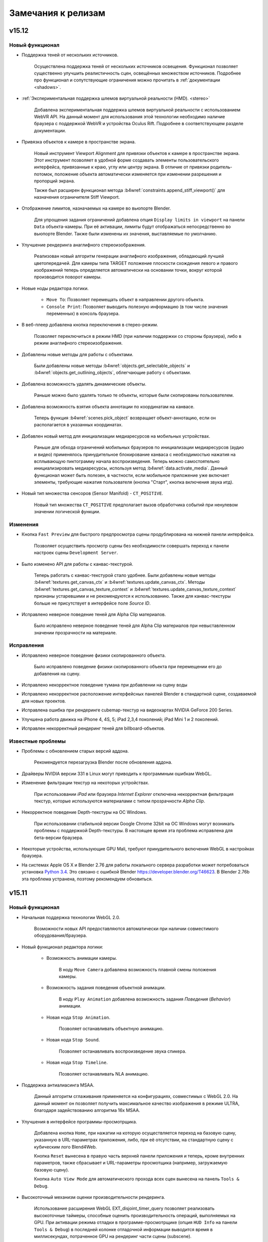 .. _release_notes:

*******************
Замечания к релизам
*******************

.. index:: замечания к релизам

v15.12
======

Новый функционал
----------------

* Поддержка теней от нескольких источников.

    Осуществлена поддержка теней от нескольких источников освещения. Функционал позволяет существенно улучшить реалистичность сцен, освещённых множеством источников. Подробнее про функционал и сопутствующие ограничения можно прочитать в :ref:`документации <shadows>`.

* :ref:`Экспериментальная поддержка шлемов виртуальной реальности (HMD). <stereo>`
    
    Добавлена экспериментальная поддержка шлемов виртуальной реальности с использованием WebVR API. На данный момент для использования этой технологии необходимо наличие браузера с поддержкой WebVR и устройства Oculus Rift. Подробнее в соответствующем разделе документации.

* Привязка объектов к камере в пространстве экрана.

    Новый инструмент Viewport Alignment для привязки объектов к камере в пространстве экрана. Этот инструмент позволяет в удобной форме создавать элементы пользовательского интерфейса, привязанные к краю, углу или центру экрана. В отличие от привязки родитель-потомок, положение объекта автоматически изменяется при изменении разрешения и пропорций экрана.

    Также был расширен функционал метода :b4wref:`constraints.append_stiff_viewport()` для назначения ограничителя Stiff Viewport.

* Отображение лимитов, назначаемых на камере во вьюпорте Blender.

    Для упрощения задания ограничений добавлена опция ``Display limits in viewport`` на панели ``Data`` объекта-камеры. При её активации, лимиты будут отображаться непосредственно во вьюпорте Blender. Также были изменены их значения, выставляемые по умолчанию.

* Улучшение рендеринга анаглифного стереоизображения.

    Реализован новый алгоритм генерации анаглифного изображения, обладающий лучшей цветопередачей. Для камеры типа TARGET положение плоскости схождения левого и правого изображений теперь определяется автоматически на основании точки, вокруг которой производится поворот камеры.

* Новые ноды редактора логики.

    * ``Move To``: Позволяет перемещать объект в направлении другого объекта.

    * ``Console Print``: Позволяет выводить полезную информацию (в том числе значения переменных) в консоль браузера.

* В веб-плеер добавлена кнопка переключения в стерео-режим.

    Позволяет переключиться в режим HMD (при наличии поддержки со стороны браузера), либо в режим анаглифного стереоизображения.

* Добавлены новые методы для работы с объектами.

    Были добавлены новые методы :b4wref:`objects.get_selectable_objects` и
    :b4wref:`objects.get_outlining_objects`, облегчающие работу с объектами.

* Добавлена возможность удалять динамические объекты.

    Раньше можно было удалять только те объекты, которые были скопированы пользователем.

* Добавлена возможность взятия объекта аннотации по координатам на канвасе.

    Теперь функция :b4wref:`scenes.pick_object` возвращает объект-аннотацию, если
    он располагается в указанных координатах.

* Добавлен новый метод для инициализации медиаресурсов на мобильных устройствах.

    Раньше для обхода ограничений мобильных браузеров по инициализации медиаресурсов (аудио и видео) применялось принудительное блокирование канваса с необходимостью нажатия на всплывающую пиктограмму начала воспроизведения. Теперь можно самостоятельно инициализировать медиаресурсы, используя метод :b4wref:`data.activate_media`. Данный функционал может быть полезен, в частности, если мобильное приложение уже включает элементы, требующие нажатия пользователя (кнопка "Старт", кнопка включения звука итд).

* Новый тип множества сенсоров (Sensor Manifold) - ``CT_POSITIVE``.

    Новый тип множества ``CT_POSITIVE`` предполагает вызов обработчика событий при ненулевом значении логической функции.

Изменения
---------

* Кнопка ``Fast Preview`` для быстрого предпросмотра сцены продублирована на нижней панели интерфейса.

    Позволяет осуществить просмотр сцены без необходимости совершать переход к панели настроек сцены ``Development Server``.

* Было изменено API для работы с канвас-текстурой.

    Теперь работать с канвас-текстурой стало удобнее. Были добавлены новые методы
    :b4wref:`textures.get_canvas_ctx` и :b4wref:`textures.update_canvas_ctx`. Методы
    :b4wref:`textures.get_canvas_texture_context` и :b4wref:`textures.update_canvas_texture_context`
    признаны устаревшими и не рекомендуются к использованию. Также для канвас-текстуры
    больше не присутствует в интерфейсе поле *Source ID*.

* Исправлено неверное поведение теней для Alpha Clip материалов.

    Было исправлено неверное поведение теней для Alpha Clip материалов при
    невыставленном значении прозрачности на материале.

Исправления
-----------

* Исправлено неверное поведение физики скопированного объекта.

    Было исправлено поведение физики скопированного объекта при перемещении его
    до добавления на сцену.

* Исправлено некорректное поведение тумана при добавлении на сцену воды

* Исправлено некорректное расположение интерфейсных панелей Blender в стандартной сцене, создаваемой для новых проектов.

* Исправлена ошибка при рендеринге cubemap-текстур на видеокартах NVIDIA GeForce 200 Series.

* Улучшена работа движка на iPhone 4, 4S, 5; iPad 2,3,4 поколений; iPad Mini 1 и 2 поколений.

* Исправлен некорректный рендеринг теней для billboard-объектов.

Известные проблемы
------------------

* Проблемы с обновлением старых версий аддона.

    Рекомендуется перезагрузка Blender после обновления аддона.

* Драйверы NVIDIA версии 331 в Linux могут приводить к программным ошибкам WebGL.

* Изменение фильтрации текстур на некоторых устройствах.

    При использовании *iPad* или браузера *Internet Explorer* отключена некорректная фильтрация текстур, которые используются материалами с типом прозрачности *Alpha Clip*.

* Некорректное поведение Depth-текстуры на ОС Windows.

    При использовании стабильной версии Google Chrome 32bit на ОС Windows могут 
    возникать проблемы с поддержкой Depth-текстуры. В настоящее время эта проблема 
    исправлена для бета-версии браузера.

* Некоторые устройства, использующие GPU Mali, требуют принудительного включения WebGL в настройках браузера.

* На системах Apple OS X и Blender 2.76 для работы локального сервера разработки может потребоваться установка `Python 3.4 <https://www.python.org/downloads/release/python-343/>`_. Это связано с ошибкой Blender https://developer.blender.org/T46623. В Blender 2.76b эта проблема устранена, поэтому рекомендуем обновиться.


v15.11
======

Новый функционал
----------------

* Начальная поддержка технологии WebGL 2.0.
    
    Возможности новых API предоставляются автоматически при наличии совместимого оборудования/браузера.

* Новый функционал редактора логики:

    * Возможность анимации камеры.

        В ноду ``Move Camera`` добавлена возможность плавной смены положения камеры.

    * Возможность задания поведения объектной анимации.

        В ноду ``Play Animation`` добавлена возможность задания `Поведения` (`Behavior`) анимации.

    * Новая нода ``Stop Animation``.

        Позволяет останавливать объектную анимацию.

    * Новая нода ``Stop Sound``.

        Позволяет останавливать воспроизведение звука спикера.

    * Новая нода ``Stop Timeline``.

        Позволяет останавливать NLA анимацию.

* Поддержка антиалиасинга MSAA.
  
    Данный алгоритм сглаживания применяется на конфигурациях, совместимых с WebGL 2.0. На данный момент он позволяет получить максимальное качество изображения в режиме ULTRA, благодаря задействованию алгоритма 16x MSAA. 

* Улучшения в интерфейсе программы-просмотрщика.

    Добавлена кнопка ``Home``, при нажатии на которую осуществляется переход на базовую сцену, указанную в URL-параметрах приложения, либо, при её отсутствии, на стандартную сцену с кубическим лого Blend4Web.

    Кнопка ``Reset`` вынесена в правую часть верхней панели приложения и теперь, кроме внутренних параметров, также сбрасывает и URL-параметры просмотщика (например, загружаемую базовую сцену).

    Кнопка ``Auto View Mode`` для автоматического прохода всех сцен вынесена на панель ``Tools & Debug``.

* Высокоточный механизм оценки производительности рендеринга.

    Использование расширения WebGL EXT_disjoint_timer_query позволяет реализовать высокоточные таймеры, способные оценить производительность операций, выполняемых на GPU. При активации режима отладки в программе-просмотрщике (опция ``HUD Info`` на панели ``Tools & Debug``) в последней колонке отладочной информации выводится время в миллисекундах, потраченное GPU на рендеринг части сцены (subscene).

* Улучшения в интерфейсе веб-плеера.

    Добавлено изменение вида курсора при перемещении камеры.

* Многочисленные добавления и улучшения в документации.

Изменения
---------

* Кнопка ``Copy Cursor Location`` переименована в ``Look At Cursor``, изменено её поведение.

    Теперь при нажатии на данную кнопку камера поворачивается в направлении
    указанной точки.

* Изменения API.

    Для совместимости со сторонними приложениями добавлены методы
    :b4wref:`transform.set_matrix`, :b4wref:`transform.get_matrix`,
    :b4wref:`transform.set_matrix_rel`, :b4wref:`transform.get_matrix_rel`,
    однако, в целях оптимизации рекомендуется использовать
    :b4wref:`transform.set_tsr`, :b4wref:`transform.get_tsr`,
    :b4wref:`transform.set_tsr_rel`, :b4wref:`transform.get_tsr_rel`.

    Теперь функции :b4wref:`scenes.hide_object` и :b4wref:`scenes.show_object` по
    умолчанию изменяют видимость объекта и всех его дочерних объектов. Для изменения
    видимости конкретного объекта необходимо передать параметр ``ignore_children`` со
    значением ``true``.

    Следующий метод объявлен устаревшим и будет удален в последующих релизах:
    :b4wref:`tsr.create_sep()` (модуль :b4wmod:`tsr`). Вместо него теперь
    следует использовать метод модуля :b4wmod:`tsr`: :b4wref:`tsr.set_sep()`.

    API модуля :b4wmod:`camera` претерпело существенные изменения. Были удалены устаревшие методы: `is_camera()`, `rotate_pivot()`, `rotate_hover_cam()`, `get_hover_cam_angle()`, `set_hover_cam_angle()`, `translate_hover_cam_v()`, `set_eye_params()`, `rotate()`, `get_angles()`. Следующие методы объявлены устаревшими: :b4wref:`camera.set_look_at`, :b4wref:`camera.rotate_eye_camera`, :b4wref:`camera.rotate_target_camera`, :b4wref:`camera.set_trans_pivot`, :b4wref:`camera.zoom_object`, :b4wref:`camera.set_pivot`, :b4wref:`camera.rotate_hover_camera`, :b4wref:`camera.get_hover_cam_pivot`, :b4wref:`camera.get_eye`, :b4wref:`camera.get_pivot`, :b4wref:`camera.hover_cam_set_translation`, :b4wref:`camera.set_hover_pivot`, :b4wref:`camera.get_hover_angle_limits`, :b4wref:`camera.get_cam_dist_limits`, :b4wref:`camera.apply_vertical_limits`, :b4wref:`camera.clear_hover_angle_limits`, :b4wref:`camera.apply_hover_angle_limits`, :b4wref:`camera.apply_distance_limits`, :b4wref:`camera.clear_distance_limits`, :b4wref:`camera.get_vertical_limits`, :b4wref:`camera.apply_horizontal_limits`, :b4wref:`camera.get_horizontal_limits`, :b4wref:`camera.clear_vertical_limits`, :b4wref:`camera.clear_horizontal_limits`. Вместо них следует использовать методы, начинающиеся с префикса, соответствующего типу камеры: ``target_...``, ``eye_...``, ``static_...``, ``hover_...``. Также устаревшими объявлены методы :b4wref:`camera.set_velocity_params` и :b4wref:`camera.get_velocity_params`; вместо них следует использовать :b4wref:`camera.set_velocities` и :b4wref:`camera.get_velocities` соответственно.

    Помимо этого были добавлены методы :b4wref:`camera.target_get_distance`, :b4wref:`camera.target_set_distance` и :b4wref:`camera.hover_get_distance` для работы с расстоянием от текущего положения TARGET/HOVER камеры до pivot-точки.

* В приложении ``Viewer`` добавлены кнопки ``Play All`` и ``Stop All`` для запуска и остановки всей анимации.

* Изменения редактора логики:

    * Нода ``Select`` и базирующиеся на ней ноды ``Select & Play Animation`` и ``Select & Play Timeline`` теперь являются устаревшими. В качестве замены рекомендуется использовать комбинации нод ``Switch Select``, ``Play Animation`` и ``Play Timeline``.

    * Обновлены примеры в SDK, использующие вышеуказанные устаревшие ноды.

    * Для прозрачности поведения нодовой логики воздействие опции ``Cyclic NLA`` отключено.

* Изменено поведение HOVER-камеры при отсутствии у неё лимитов.

    * Теперь HOVER-камера будет зависать над pivot-точкой на фиксированном расстоянии и под фиксированным углом.

* Изменение поведения glow эффекта.

    Теперь источники освещения влияют на :ref:`glow эффект<glow>` при наличии нод ``Material``, ``Extended Material``.

Исправления
-----------

* Исправлены ошибки в системе управления проектами.

    В списке теперь выводятся ссылки на девелоперские приложения в составе проекта.

    В html-файлах скомпилированных приложений исправлена верстка.

* Улучшена работа скининга на мобильных платформах.

* Исправлена ошибка подключения файлов переводчика аддона.

    Исправлена ошибка, возникающая при подключении аддона на некоторых устройствах, 
    связанная с невозможностью обработки системой файлов переводчика аддона.

* Исправлено некорректное поведение теней от объектов системы частиц.

    Было исправлено поведение теней от объектов системы частиц типа "Hair", 
    используемых в качестве билбордов, при изменении размеров основного канваса.

* Исправлена работа движка на GPU Mali 400 серии.

* Исправлены плоские отражения и туман для материалов, использующих ``double_sided_lighting``

* Исправлена ошибка, возникавшая при ограниченной квоте в Local Storage. Проявлялось на Safari в режиме инкогнито.

* Восстановлена функциональность опции ``Render Glow Over Transparent Objects`` в :ref:`настройках <glow>` эффекта Glow в Blender.

* Исправлен ряд ошибок воспроизведения видеотекстур.

Известные проблемы
------------------

* Проблемы с обновлением старых версий аддона.

    Рекомендуется перезагрузка Blender после обновления аддона.

* Драйверы NVIDIA версии 331 в Linux могут приводить к программным ошибкам WebGL.

* Изменение фильтрации текстур на некоторых устройствах.

    При использовании *iPad* или браузера *Internet Explorer* отключена некорректная фильтрация текстур, которые используются материалами с типом прозрачности *Alpha Clip*.

* Некорректное поведение Depth-текстуры на ОС Windows.

    При использовании стабильной версии Google Chrome 32bit на ОС Windows могут 
    возникать проблемы с поддержкой Depth-текстуры. В настоящее время эта проблема 
    исправлена для бета-версии браузера.

* Некоторые устройства, использующие GPU Mali, требуют принудительного включения WebGL в настройках браузера.

* На системах Apple OS X и Blender 2.76 для работы локального сервера разработки может потребоваться установка `Python 3.4 <https://www.python.org/downloads/release/python-343/>`_. Это связано с ошибкой Blender https://developer.blender.org/T46623.


v15.10
======

Новый функционал
----------------

* Новый функционал в системе управления проектами.

    Проекты теперь можно экспортировать и импортировать. Это существенно упрощает обновление на новые версии SDK, обеспечивает возможность запускать и отлаживать проекты на различных системах, а также позволяет обмениваться проектами с другими разработчиками.

    Стали доступны два новых типа проектов: ``WebPlayer JSON`` и ``WebPlayer HTML``. Обе опции позволяют создавать проекты, не требующие программирования и работающие внутри приложения WebPlayer. 

    Для удобства навигации по собственным проектам была добавлена функция сортировки по имени, а также скрытия проектов, изначально присутствующих в составе SDK.

    Добавлена возможность удалять проекты из списка.

    Улучшена поддержка ОС Windows, благодаря включению Java в состав SDK, что позволяет собирать приложения без необходимости установки внешних зависимостей.

* Улучшения антиалиасинга.

    На панель ``Render > Anti-Aliasing`` добавлено поле ``AA Quality``,
    позволяющее выбирать профили качества :ref:`антиалиасинга <antialiasing>`.
    Улучшена технология антиалиасинга; теперь в качестве технологии
    антиалиасинга используется алгоритм, основанный на FXAA 3.11, что позволило увеличить качество и
    производительность, особенно при выборе высоких уровней детализации графики.

* Новый функционал редактора логики:

    * Новая нода ``Move Camera``.

        Позволяет задать положение и целевую точку для камеры.

    * Новая нода ``Play Sound``.

        Позволяет проигрывать звук выбранного спикера.

    * Новая нода ``Switch Select``.

        Подобна ноде Select, но обладает большей гибкостью и удобством, позволяя выбрать серию объектов.

    * В ноду ``Math Operation`` редактора логики добавлена операция Random, позволяющая генерировать случайные числа. 

    * В ноду ``Send Request`` добавлена возможность отправки ``POST`` запроса с заданными параметрами.

* Добавлена возможность использования типа маппинга ``Repeat`` для NPOT-текстур.

    Теперь доступен тип маппинга ``Repeat`` для NPOT-текстур 
    (текстур, размеры которых не являются степенью числа 2). Также для этих 
    текстур теперь применяется MIP-текстурирование.

* Добавлено автоматическое изменение размеров текстур при превышении ими лимитов WebGL.

    В случае, когда размер текстуры превышает лимиты WebGL, будет использовано 
    уменьшение размера текстуры до максимально допустимого (кроме случая с 
    использованием DDS-текстур).

* Добавлена кнопка ``Fast Preview`` для быстрого предпросмотра сцены.

    Кнопка находится на панели ``Render > Development Server``.

* Поддержка анимации свойств *Intensity* и *Color* для источников освещения.

    Теперь возможно анимировать интенсивность и цвет источников освещения как в обычной, так и в NLA-анимации.

Изменения
---------

* Улучшен интерфейс системы управления проектами.

    Изменена тема оформления, добавлена кнопка для быстрого запуска менеджера проектов в Blender ``Development Server > Project Manager``.

* Улучшена работа звуковых источников.

   Метод :b4wref:`sfx.is_play()` теперь корректно и с минимальными задержками отображает факт завершения воспроизведения.

* Добавлено несколько сообщений об ошибках экспорта.

    При экспорте ряда объектов их тип может смениться на ``EMPTY``, например, в случае вырожденной геометрии или отсутствия звукового файла на объекте типа ``SPEAKER``. Сообщения об этом теперь выводятся в консоль браузера.

* Улучшено отображение селектора объектов для нод редактора логики.

* Изменено поведение гамма-коррекции в нодовых материалах.
    
    В связи с изменениями в Blender 2.76 необходимо иначе проводить :ref:`гамма-коррекцию в нодовых материалах <gamma_node_materials>`.

* Изменения API.

    Объявлен устаревшим и будет удален в последующих релизах метод :b4wref:`main.resize` из модуля :b4wmod:`main`. Вместо него следует использовать соответствующий метод :b4wref:`container.resize` из модуля :b4wmod:`container`.

Исправления
-----------

* Исправлены ошибки в системе управления проектами.

* Повышена стабильность работы на мобильных платформах при большом количестве лампочек на сцене.

* Повышена стабильность работы на Unix-подобных системах.

    Улучшена работа движка на Unix-подобных системах, использующих видеокарты AMD 
    и открытые видеодрайверы.

* Исправлена ошибка, связанная с добавлением аннотаций на сцену.

    Исправлена ошибка, возникающая при добавлении аннотаций на сцену без свойства 
    *Object -> Meta Tags*.

* Исправлена ошибка, связанная с некорректным воспроизведением звуков при переключении вкладок браузера.

* Исправлен ряд ошибок, связанных с работой видеотекстур.

* Исправлена ошибка, проявляющаяся при использовании пустой нодовой группы в нодовом материале.

* Исправлена ошибка, если на системе частиц в качестве частицы был выбран объект, имеющий LOD-объекты.

* В редакторе логики исправлена ошибка ноды Delay, связанная с использованием переменной в качестве параметра.

* В редакторе логики исправлена ошибка, возникающая при удалении ``Entry Point``.

* В редакторе логики исправлена ошибка дублирования переменных в выпадающем списке выбора переменных.

* Исправлена ошибка, возникающая в экспортированной сцене, использующей логическую ноду ``Play Animation`` и отключенный флаг ``NLA``.

* Исправлено и установлено поведение аналогичное Blender для следующих нод нодовых материалов: ``Math->Power``, ``Gamma``.

Известные проблемы
------------------

* Проблемы с обновлением старых версий аддона.

    Рекомендуется перезагрузка Blender после обновления аддона.

* Драйверы NVIDIA версии 331 в Linux могут приводить к программным ошибкам WebGL.

* Изменение фильтрации текстур на некоторых устройствах.

    При использовании *iPad* или браузера *Internet Explorer* отключена некорректная фильтрация текстур, которые используются материалами с типом прозрачности *Alpha Clip*.

* Некорректное поведение Depth-текстуры на ОС Windows.

    При использовании стабильной версии Google Chrome 32bit на ОС Windows могут 
    возникать проблемы с поддержкой Depth-текстуры. В настоящее время эта проблема 
    исправлена для бета-версии браузера.

* Некоторые устройства, использующие GPU Mali, требуют принудительного включения WebGL в настройках браузера.

* На системах Apple OS X и Blender 2.76 для работы локального сервера разработки может потребоваться установка `Python 3.4 <https://www.python.org/downloads/release/python-343/>`_. Это связано с ошибкой Blender https://developer.blender.org/T46623.

v15.09
======

Новый функционал
----------------

* Система управления проектами.

    Новая система управления проектами позволяет:

        * просматривать список и внутренюю структуру имеющихся проектов

        * запускать приложения, просматривать сцены в программе-просмотрщике, загружать исходные файлы сцен в Blender

        * создавать и конфигурировать новые приложения, в том числе на основе готовых шаблонов

        * осуществлять сборку приложения и его конверсию в вид, необходимый для последующего размещения на сервере

        * конвертировать ресурсы приложения (текстуры, звуки и видео) в альтернативные форматы

        * производить автоматический реэкспорт всех сцен из состава приложения, включая json и html файлы

    Управлять проектами возможно двумя способами: с помощью консольной утилиты *project.py*, имеющей простой формат вызова и подробную справку, либо в графической форме с помощью веб-приложения, выполняющегося на сервере разработчика. Сервер не требует каких-либо дополнительных настроек и, также как и раньше, запускается с помощью кнопки ``Open SDK`` в Blender.

    Система управления проектами работает на всех операционных системах, однако для некоторых операций может потребоваться установка дополнительных приложений. Подробнее о работе и настройке системы можно узнать в соответствущем разделе документации :ref:`для разработчиков приложений <project_management>`.

* Управление костями арматурного объекта.

    Существенно расширены возможности для управления арматурными объектами.
    
    Добавлен новый модуль :b4wmod:`armature`, в котором присутствуют методы для получения и назначения позиций костей в координатах объекта арматуры: :b4wref:`armature.get_bone_tsr()`, :b4wref:`armature.set_bone_tsr()` и в относительных координатах кости: :b4wref:`armature.get_bone_tsr_rel()`, :b4wref:`armature.set_bone_tsr_rel()`. С помощью данных функций возможно создавать приложения с программным управлением элементами скелета. Например, теперь возможно процедурно анимировать персонажей или упрощенно назначать позиции элементов сложных конструкций, которые имеют в качестве управляющего каркаса арматуру.

    Обеспечена поддержка ограничителей типа ``COPY_TRANSFORMS`` для костей. Кости могут копировать положение любых объектов на сцене, в том числе и физических. Таким образом можно например применить технику Ragdoll, чтобы получить физически корректные скелеты.

* Новые ноды редактора логики.

    * Play Animation: позволяет проигрывать анимацию объекта.

    * Send Request: позволяет отправить HTTP GET запрос на указанный адрес и осуществить простейший разбор ответа.

    * Inherit Material: позволяет скопировать атрибуты материала с одного объекта на другой.

    * Set Shader Node Param: позволяет изменить значение шейдерного нода; в данный момент поддерживаются нода Value и RGB.

    * Delay: позволяет осуществить задержку перед выполнением следующей ноды.

    * Apply Shape Key: позволяет выставить значение shape key для объекта.

    * Outline: позволяет управлять "обводкой" объекта.
      
* Для видеотекстур добавлена настройка ``Allow NLA``, позволяющая выбирать использование NLA-анимации индивидуально для каждой текстуры.

* Добавлен новый функционал в модуле *material*.

    Добавлены методы :b4wref:`material.set_specular_color_factor` и :b4wref:`material.get_specular_color_factor`.

* Расширение функционала веб-приложения для разработчиков.

    На корневой страницы веб-приложения для разработчиков появился новый раздел *Tools*, включающий инструменты *Manage Projects* (управление проектами) и *WebGL Report* (просмотр возможностей WebGL браузера).

* Улучшения в приложении Web player.
    
    Добавлен необязательный атрибут ``alpha``, использующийся для установки прозрачности области отрисовки. Добавлено поведение :ref:`Outline on Select <outline>`.

* В утилите *project.py* добавлен тип сборки приложения ``update``.

    Позволяет обновить движок в директории приложения без компиляции самого приложения. Опция используется в простых приложениях и уроках.

* Добавлен новый функционал в модуль *app*.

    В методе :b4wref:`app.enable_camera_controls()` добавлен необязательный параметр ``disable_zoom``. Данный параметр позволяет отключить приближение камеры.

    В модуле :b4wmod:`app` был добавлен метод :b4wref:`app.queue_animate()`.

* Добавлен новый функционал в модуль *scenes*.

    В модуле :b4wmod:`scenes` был добавлен метод :b4wref:`scenes.has_picking_subs()`.

* Добавлен новый функционал в модуль *debug*.

    В модуле :b4wmod:`debug` был добавлен метод :b4wref:`debug.fake_load()`.

Изменения
---------

* Аддоны (такие как :b4wmod:`app`, :b4wmod:`mouse` и другие) теперь являются частью скомпилированных версий движка:

    * b4w.min.js - расширенная (advanced) оптимизация (ранее b4w.full.min.js)
    * b4w.simple.min.js - простая (simple) оптимизация
    * b4w.whitespace.min.js - оптимизация пробелов, используемых в коде (whitespace)
    
    |

    Выбор нужной версии определяется исходя из настроек :ref:`компиляции приложения <project_management>`.

* Изменения нодового редактора логики:

    * Переименованы ноды: `Play` -> `Play Timeline`; `Select & Jump` -> `Select`, `Register Store` -> `Variable Store`.

    * Помимо переменных-регистров теперь можно создавать пользовательские переменные, имеющие произвольные имена.

* В утилите *project.py* удален малоиспользуемый тип сборки движка ``combine``.

* Улучшена документация по :ref:`конвертеру ресурсов <converter>`.

* Улучшена документация по :ref:`переводу аддона <translator>`.

* Изменен экспорт UV-слоев и вертексных цветов.

    Теперь поведение UV-слоев и вертексных цветов после экспорта еще больше приближено к Blender'у.

* Расширена поддержка NLA-анимации для видеотекстур, поведение которых теперь более приближено к поведению в Blender'е.

* Добавлено :ref:`сообщение экспорта <export_errors_other>` об отсутствии в анимации каналов.

* Добавлена некритическая ошибка экспорта при выборе неподдерживаемого типа ``Render Type`` в системе частиц.

* При наследовании материала (метод API :b4wref:`material.inherit_material`) теперь наследуется параметр ``Specular Color Factor``.

* Изменения API.

    Следующие методы объявлены устаревшими и будут удалены в последующих релизах: :b4wref:`camera.is_camera`, :b4wref:`util.is_mesh`, :b4wref:`util.is_armature`.

    Вместо них следует использовать соответствующие методы модуля :b4wmod:`objects`: :b4wref:`objects.is_camera`, :b4wref:`objects.is_mesh`, :b4wref:`objects.is_armature`.

    Также добавлены новые методы: :b4wref:`objects.is_speaker`, :b4wref:`objects.is_lamp` и :b4wref:`objects.is_empty`.

    Метод :b4wref:`scenes.get_object_by_dupli_name_list` теперь возвращает ``null``, если параметр ``name_list`` неточно задан. Добавлен метод :b4wref:`scenes.get_object_name_hierarchy` для получения полного списка имен с учетом дуплицирования объектов; возвращаемое этой функцией значение будет валидным параметром для функции ``get_object_by_dupli_name_list``.

    В методе :b4wref:`debug.set_debug_params` параметр ``wireframe_mode``, ранее бывший строковым, теперь должен быть одной из констант: :b4wref:`debug.WM_NONE`, :b4wref:`debug.WM_OPAQUE_WIREFRAME`, :b4wref:`debug.WM_TRANSPARENT_WIREFRAME`, :b4wref:`debug.WM_FRONT_BACK_VIEW`, :b4wref:`debug.WM_DEBUG_SPHERES`.

* Изменения поведения NLA-анимации для динамически загружаемых сцен.
  
    Если на таких сценах присутствуют оъекты с NLA-анимацией, то теперь они подчиняются настройкам NLA главной сцены. Ранее такая анимация не поддерживалась.

* Продолжен рефакторинг внутренней структуры объектов, начатый в предыдущем релизе.

* Добавлена ошибка экспорта.

    Теперь при использовании объекта, с типом отличным от "Mesh", в качестве частицы типа "Hair", будет возникать :ref:`некритическая ошибка экспорта <export_errors_warnings>`.

* В исходные файлы дистрибутива добавлена информация о лицензировании.

* Теперь при экспорте сцены слоты с картами окружения (Environment Map) содержащими видеотекстуры не экспортируются.
    
    Добавлена :ref:`некритическая ошибка экспорта <export_errors_warnings>`, говорящая о невозможности использования видео в качестве карты окружения.

Исправления
-----------

* Опция ``Render Above All`` теперь корректно отображается на нодовых материалах.

* Исправлена функция :b4wref:`scenes.remove_object()`, некорректно очищавшая массив объектов.

* Улучшена стабильность работы частиц типа "Hair".

    Исправлена ошибка, возникающая при использовании объекта с модификатором в качестве частицы типа "Hair".

* Улучшена поддержка Windows Phone.

* Исправлена ошибка, возникающая при копировании физических объектов.
  
* Исправлена ошибка реализации текстурных координат типа ``Orco`` в случае, когда объект имеет нулевой размер по какой-либо из осей координат.

* Исправлена ошибка движка, когда в системе частиц в качестве частицы был выбран объект, имеющий физические настройки.
  
* Исправлена ошибка, при которой NLA-анимация могла начинаться не с нулевого кадра.

* Исправлено поведение ноды ``Lamp Data``: ранее могла не обновляться информация об источниках освещения в процессе загрузки сцены.

* Исправлена ошибка расчета выхода ``Normal`` в ноде ``Geometry`` для задней поверхности полигона.

* Исправлена ошибка расчета выхода ``Orco`` в ноде ``Geometry``, появляющаяся при смещении меша относительно его центра в Blender'е.

* Поправлен расчет конечного кадра NLA-анимации для видеотекстур.

* Исправлена ошибка движка, связанная с выставлением различных комбинаций настроек выделения (selection) и подсвечивания (outlining) объектов.

* Улучшена стабильность эффекта ``Wind bending``.

* Исправлены ошибки рендеринга ``Alpha Clip`` материалов.

* Исправлен перенос текстуры спекуляра (Specular Map) при наследования материала.

* Исправлена ошибка связанная с источниками освещения в приложениях с несколькими сценами.

Известные проблемы
------------------

* Проблемы с обновлением старых версий аддона.

    Рекомендуется перезагрузка Blender после обновления аддона.

* Драйверы NVIDIA версии 331 в Linux могут приводить к программным ошибкам WebGL.

* Изменение фильтрации текстур на некоторых устройствах.

    При использовании *iPad* или браузера *Internet Explorer* отключена некорректная фильтрация текстур, которые используются материалами с типом прозрачности *Alpha Clip*.

* Некоторые устройства, использующие GPU Mali, требуют принудительного включения WebGL в настройках браузера.

v15.08
======

Новый функционал
----------------

* Нодовый редактор логики.

    Нодовый редактор логики позволяет добавлять интерактивность в приложение в более удобной для восприятия форме. Использовавшийся ранее для этих целей слотовый инструмент NLA Script удалён, при этом старые скрипты, созданные при помощи NLA Script, автоматически конвертируются в новый формат при открытии blend-файла.

* Поддержка различных моделей освещения для нод ``MATERIAL`` и ``MATERIAL_EXT``.
  
    Теперь модель диффузного и спекулярного освещения для каждой ноды будет соответствовать настройкам выбранного в ней материала, в то время как раньше тип освещения был одинаков для всех и соответствовал настройкам самого нодового материала, содержащего данные ноды. Данное нововведение позволяет осуществлять смешиваные различных стековых материалов (за исключением текстурированных) в составе нодового.

* Улучшения в API для перемещения объектов.

    В модуле :b4wmod:`transform` были добавлены новые методы для перемещения объектов относительно родительских: :b4wref:`transform.set_translation_rel()`, :b4wref:`transform.set_translation_rel_v()`, :b4wref:`transform.get_translation_rel()`, :b4wref:`transform.set_rotation_rel()`, :b4wref:`transform.set_rotation_rel_v()`, :b4wref:`transform.get_rotation_rel()`, :b4wref:`transform.set_scale_rel()`, :b4wref:`transform.get_scale_rel()`, :b4wref:`transform.set_tsr_rel()`, :b4wref:`transform.get_tsr_rel()`.

    Методы без префикса ``_rel`` теперь служат исключительно для перемещения объектов в мировой системе координат, независимо от того, являются ли они дочерними по отношению к родительским объектам или нет.

    Также были добавлены методы для осуществления локальных поворотов относительно выбранных осей: :b4wref:`transform.rotate_x_local()`, :b4wref:`transform.rotate_y_local()`, :b4wref:`transform.rotate_z_local()`.

* Улучшена поддержка ОС Windows.

    Добавлена поддержка :ref:`конвертера ресурсов <converter>` для ОС Windows. Теперь пользователи этой операционной системы смогут создавать кросс-браузерные приложения, использующие медиаресурсы. Также была добавлена поддержка Windows в :ref:`сборщике приложений <app_building>`.

* Поддержка работы движка в браузере Microsoft Edge.


* Поддержка симуляции физики в основном потоке выполнения.

    Данная функция служит для устранения больших задержек расчёта физики в браузерах мобильных устройств. Ранее симуляция физики всегда производилась в отдельных Worker-процессах. Функция управляется параметром инициализации движка ``physics_use_workers``.

* Добавлена возможность пересчета ограничивающих поверхностей (bounding box).

    В модуле :b4wmod:`objects` добавлен метод :b4wref:`objects.update_boundings()`, осуществляющий пересчет ограничивающих поверхностей (параллелепипед, сфера, эллипсоид, цилиндр, конус, капсула).

* Улучшения в документации.

    Выбрана новая тема оформления документации, что позволило существенно улучшить её читаемость на экранах, имеющих различные разрешения.

    Существенно расширена и дополнена документация :ref:`для разработчиков приложений <developers>`.

* Добавлен новый функционал в модуле *camera_anim*.

    В модуле :b4wmod:`camera_anim` были добавлены методы :b4wref:`camera_anim.stop_cam_moving()`, :b4wref:`camera_anim.stop_cam_rotating()`.

* Добавлена проверка бинарной совместимости.

    Теперь проверяется совместимость .bin-файла с .json-файлом и текущей версией движка.

Изменения
---------

* Изменения в интерфейсе редактора материалов.
 
    Шейдерные ноды Blend4Web перенесены из ``Group`` в новый пункт ``Blend4Web``. Исправлена ошибка, связанная с их дублированием в интерфейсе.

* Рефакторинг объектов.
    
    Начат рефакторинг представления объектов Blender'а в движке. Объекты теперь будут более строго типизированными, а также будут избавлены от лишних данных, что в итоге приведет к повышению производительности движка.

* Изменения API.

    Следующие методы объявлены устаревшими и будут удалены в последующих релизах: :b4wref:`scenes.get_object_dg_parent()` (модуль :b4wmod:`scenes`), :b4wref:`constraints.get_parent()` (модуль :b4wmod:`constraints`). Вместо них теперь следует использовать методы модуля :b4wmod:`objects`: :b4wref:`objects.get_parent()` и :b4wref:`objects.get_dg_parent()`.

* Улучшено взаимодействие с сервером нескольких открытых одновременно экземпляров Blender'а.

Исправления
-----------

* В утилите *project.py* исправлена ошибка компиляции проекта во внешнюю директорию.

* Устранена ошибка работы локального сервера, возникающая на ОС Windows при наличии поврежденной записи в реестре.

* Устранена проблема зависания экспорта при наличии поврежденных данных в .blend-файле.

* Исправлен экспорт метаобъектов. Теперь больше не выводятся сообщения о неуниформном масштабе объекта.

* Исправлена ошибка режима ``Auto View`` в приложении ``Viewer`` при наличии пустой категории сцен.

* Исправлена ошибка рендеринга динамически загруженных материалов, имеющих одинаковое имя.

* Исправлена ошибка экспорта при наличии в сцене констрейнта ``Copy Transforms``.

* Исправлена ошибка, возникающая при использовании depth-текстур, в браузере Microsoft Edge.

* Исправлен баг, связанный с отсутствием отклика при использовании touch-скрина на некоторых устройствах в браузере Microsoft Edge.


Известные проблемы
------------------

* В редакторе логики при зацикливании нод часть соединений подкрашиваются красным цветом. Данный дефект никак не сказывается на работе инструмента и может быть проигнорирован.

v15.07
======

Новый функционал
----------------

* Реализована поддержка типа прозрачности ``Alpha Clip`` для нодового материала.

    Теперь маска прозрачности на материале ``Alpha Clip``  может быть задана процедурным образом, используя логику нодовых блоков.

* Реализован эффект мягких частиц.

    Системы частиц типа ``Emitter`` получили новое свойство ``Soft Particles``, находящееся на панели ``Render``. При его включении частицы сглаживают края вблизи непрозрачных объектов. Данный эффект работает только для материалов с прозрачностью типа ``Alpha Sort``, ``Alpha Blend`` или ``Add``.

* Новый препроцессор шейдерных инструкций.
  
    Новый препроцессор имеет более простую структуру и обладает лучшей производительностью, что приводит к уменьшению общего времени загрузки сцены, особенно при использовании множества различных шейдеров.

* Существенно улучшена производительность приложения *Viewer*.

    Устранены проблемы, приводящие к замедлению работы просмотрщика, связанные с обработкой событий в библиотеке jQuery Mobile.

* Добавлена возможность выбора нулевого уровня для камеры типа *HOVER*.

    Данный параметр представляет собой Z-координату опорной плоскости, в которой лежит точка вращения камеры.

* Новый тип множества сенсоров (Sensor Manifold) - ``CT_CHANGE``

    Наряду с типами ``CT_CONTINOUS``, ``CT_TRIGGER``, ``CT_SHOT`` и ``CT_LEVEL`` появился новый тип множества ``CT_CHANGE``, который предполагает вызов обработчика событий при любом изменении значений сенсоров, составляющих данное множество.

* Добавлен новый функционал в модуле *camera_anim*.

    В модуле :b4wmod:`camera_anim` были добавлены методы :b4wref:`camera_anim.move_camera_to_point()`, :b4wref:`camera_anim.rotate_camera()`, :b4wref:`camera_anim.is_moving()` и :b4wref:`camera_anim.is_rotating()`.

* Реализована поддержка возможности привязки материалов к объектам.

    Ранее при назначении пользователя материала ``Object`` возникала ошибка движка. Теперь данная ситуация корректно обрабатывается.

* Реализована возможность обработки внешних запросов для локального сервера разработчика.

    Для включения этого функционала необходимо в настройках аддона проставить свойство *Enable external requests*.

* В модуле :b4wmod:`time` был добавлен метод :b4wref:`time.clear_animation()`.

* Новые методы API камеры.
  
    API модуля :b4wmod:`camera` расширено методами :b4wref:`camera.get_vertical_limits()` и :b4wref:`camera.has_vertical_limits()` для получения и проверки наличия вертикальных лимитов поворота и перемещения.

*  Улучшения документации.

    Новый дизайн документации, оптимизированный для всех видов устройств.
  
    Добавлено :ref:`описание <b4w_blender_coordinates>` различий систем координат Blender'а и Blend4Web.

*  Поддержка мультиязычности аддона.
  
    Это позволит перевести аддон на различные языки. Был осуществлен частичный перевод аддона на русский язык.


Изменения
---------

* Многочисленные изменения в интерфейсе аддона, нацеленные на повышение удобства использования.

* Новая опция ``force_container_ratio`` при инициализации приложения (в методе :b4wref:`app.init()`).

* Упрощенное включение каустики на воде.

   Каустика на воде теперь подключается с помощью флага ``Caustics`` на панели материала ``Water``. Текстуры типа ``Voronoi``, использовавшиеся для этого ранее, не поддерживаются.

* Новый способ расчёта сенсоров, связанных с движением мыши.

    Теперь любые элементы, входящие в контейнер элемента Canvas (например якори), не блокируют обработку событий мыши, что позволяет избежать задержек при движении камеры.

* Добавлена возможность изменения качества отражений.

   Теперь при использовании отражений имеется возможность выбрать одну из трех степеней качества: ``LOW``, ``MEDIUM`` или ``HIGH``.

* В утилиту *project.py* добавлены новые свойства ``--project`` и ``--app``.

* Новые API анимации.

    Добавлены функции :b4wref:`animation.set_first_frame()`/:b4wref:`animation.set_last_frame()`, упрощающие выставление текущего кадра на начало и конец анимации.

* Изменено поведение плоских отражений.

   Теперь в случае, когда в поле ``Reflection Plane`` не указана нормаль к плоскости отражения, больше не возникает ошибка экспорта. По умолчанию берется локальная ось Z объекта.

* Изменено поведение SSAO.

   Теперь для использования эффекта постобработки SSAO объекту больше не надо быть генератором тени. Достаточно ее принимать.

* Изменения настроек параметров анизотропной фильтрации текстуры.

   Теперь в настройках анизотропной фильтрации текстуры присутствует значение ``Default``. Выбор этого значения приводит к использованию настроек анизотропной фильтрации со сцены. Для отключения анизотропной фильтрации текстур следует отключить анизотропную фильтрацию для сцены.

* Поведение прозрачности для спекулярной модели шейдинга соответствует Blender'у.

* Размер маски и группы, назначаемых на материалах, участвующих в расчёте физики, увеличен с 8 до 16.

* Теперь в версии движка для разработчиков шейдеры загружаются асинхронно.

* Удаление модуля *shaders*.

    Функции этого модуля теперь доступны из модуля :b4wmod:`debug`.

* Cкрипт упрощенной пакетной обработки экспортированных json и html файлов.

    Скрипты *reexporter.py* и *resaver.py* были объеденины в один скрипт *process_blend.py*, который может вызываться с соответствующими флагами для обработки json и html файлов.

* Мелкие улучшения и исправления в документации разрабочика.
  

Исправления
-----------

* Исправлена ошибка неправильных размеров элемента Canvas на начальном этапе загрузки.

* Исправлен баг освещения, когда у объекта выставлен отрицательный ``Scale``.

    Добавлена обработка этой ситуации с выводом сообщения в консоль.

* Исправлена ошибка применения вертексной анимации к объекту.
  
* Исправлена ошибка анимации при её обратном воспроизведении.

* Исправлена ошибка с некорректным состоянием сенсоров типа *Collision* и *Ray* после удаления объектов со сцены.

* Корректная обработка *Environment* текстур имеющих размер, превышающий максимально поддерживаемый на данной конфигурации.

    Теперь подобные текстуры не отключаются, а отрисовываются со сниженным разрешением. Для видеокарт серии NVIDIA GeForce 8000 на Windows Chrome искусственно снижается разрешение.

* Динамически загруженные сцены больше не выдают сообщения об отсутствующей камере или мире.

* Исправлена ошибка аддона при старте, проявлявшаяся при отсутствии мира на сцене.

* Исправлен баг в приложении ``Webplayer``, когда была недоступна кнопка включения/отключения звука на некоторых сценах.

* Исправлен баг, возникающий при использовании *motion blur*, без использования других эффектов постобработки.

* Исправлена работа метода :b4wref:`material.get_material_extended_params()` модуля :b4wmod:`material`.

* Исправлено падение Firefox Mobile при использовании теней, улучшена стабильность работы браузера.

* Улучшена стабильность реэкспортера.


Известные проблемы
------------------

* Проблемы с обновлением старых версий аддона.

    Аддоны с версией меньше 15.06 требуется удалять перед обновлением на более свежие версии, особенно это касается систем Windows. Удаление старой версии должно сопровождаться перезагрузкой Blender.

* Драйверы NVIDIA версии 331 в Linux могут приводить к программным ошибкам WebGL.

* Версии Google Chrome 43.x под Android имеют `баг с рендерингом видео-текстур <https://code.google.com/p/chromium/issues/detail?id=485482>`_. 

    Баг уже исправлен в бета-версии и должен исчезнуть с будущими обновлениями браузера.

* Проблемы с использованием источников звука типа ``Background Music`` при экспорте в HTML.

    В настоящее время в браузере Google Chrome имеется баг (`Issue 511251 <https://code.google.com/p/chromium/issues/detail?id=511251&thanks=511251&ts=1437144961>`_), при котором возникает ошибка с источником аудиофайла. Во избежание проблем с воспроизведением аудиозаписи, при использовании этого браузера на аудиофайл навешивается атрибут *crossOrigin*.

* Изменение фильтрации текстур на некоторых устройствах.

    При использовании *iPad* или браузера *Internet Explorer* отключена некорректная фильтрация текстур, которые используются материалами с типом прозрачности *Alpha Clip*.

v15.06
======

Новый функционал
----------------

* Новый интерфейс аддона.

    Интерфейс аддона был полностью переработан, для чего был создан специализированный профиль `Blend4Web`, при переключении в который все панели содержат только те опции, которые поддерживаются движком. Кроме того, на смену многострочным панелям Blend4Web пришли небольшие тематические разделы, в которых значительно проще ориентироваться.

    Кроме того, реализована возможность автоматически определять необходимость включения эффектов, настраиваемых на сцене. В частности, тени, эффекты преломления, эффекты свечения `Glow` и `Outline` в настройках рендера имеют опцию `AUTO`, позволяющую автоматически активировать их при наличии на сцене соответствующих объектов и материалов.

* Новый редактор нормалей.

    Редактор нормалей был полностью переработан. Теперь он совместим с нативным хранилищем редактируемых нормалей Blender. Редактор имеет более удобный интерфейс пользователя, а также позволяет редактировать раздельные (split) нормали.

* Поддержка новых нод.

    Были поддержаны недостающие выходы ноды `Geometry`: ``Orco`` и ``Local``. Начата работа по поддержке нод `RGB Curves`, `Vector Curves`, `ColorRamp`, а также всех нод движка Cycles.

* Поддержка новых моделей шейдинга.

    Были поддержаны модели `Minnaert` и `Toon` для диффузного шейдинга и `Blinn` для спекулярного. Таким образом, начиная с этого релиза движком поддерживаются все без исключения модели шейдинга Blender.

* Поддержка Blender 2.75.

* Улучшения в физической подсистеме.

    Переработан код определения столкновений. Теперь имеется возможность определить объекты, участвующие в столкновениях, а также позицию и нормаль точки контакта.

    В системе трассировки лучей расширены возможности API, в частности, возможно указание опции автоматической очистки связанного в трассировкой объекта (теста), а также функция трассировки через несколько объектов, расположенных один за другим. Как и в случае с API для определения столкновений, теперь возможно определить позицию и нормаль точки контакта. Сама трассировка лучей может производится от точки до точки в глобальном пространстве, без участия вспомогательных объектов-источников.

    Расширены возможности физических сенсоров `Collision` и `Ray`.

    Реализована возможность удаления физических объектов со сцены, а также пересчёт тестов столкновений и трассировки лучей после добавления или удаления физических объектов.

* Инструмент для автоматического переэкспорта множества сцен.

    В аддон добавлен инструмент `Mass Reexporter`, позволяющий осуществить автоматический переэкспорт сцен из указанного списка директорий.

* Возможность автоматической проверки обновлений.

    Автоматическая проверка новой версии Blend4Web будет осуществляться при включенном флажке ``Check for Updates on Startup`` в настройках аддона.

* API для управления параметрами эффекта постобработки *Motion Blur*.

    В модуле ``scenes.js`` были добавлены функции ``get_mb_params()`` и ``set_mb_params()`` для управления эффектом `Motion Blur`.

* *Поддержка Timeline-маркеров.*

    В модуль ``scenes.js`` была добавлена функция ``marker_frame()``, которая возвращает значение кадра в маркере, расположенном на шкале времени Blender.

* Добавлен новый функционал в модуле ``nla.js``.

    В модуле ``nla.js`` были добавлены функции ``set_range()``, ``reset_range()``, ``set_cyclic()`` и ``clear_callback()``. Так же появилась возможность передать callback в функцию ``play()``.

* *Появилось API для изменения разрешения Canvas'a.*

    Для изменения разрешения элемента Canvas достаточно вызвать функцию ``set()`` из модуля ``config.js``, в которую необходимо передать параметры ``canvas_resolution_factor`` и ``value``, где ``value`` - новое значения фактора разрешения Canvas'a. Данный функционал удобно использовать, когда требуется повышенное разрешение скриншота.

* Поддержка опции ``Vertex Groups -> Length`` для системы частиц типа *Hair*.

* Новый формат документации разработчика.

    Разработана новая система формальных типов данных, используемых в целях документирования. Например, если раньше трёхмерный вектор имел в документации тип ``Float32Array``, теперь он имеет формальный тип ``Vec3``, унаследованный от ``Float32Array``. Данное нововведение позволяет более точно описывать используемые в движке типы, что позволяет создавать более надёжный и качественный код приложений.

* Новые API для работы с цветом.

    Для работы с цветом реализованы два новых модуля: `rgb <https://www.blend4web.com/api_doc/module-rgb.html>`_ и `rgba <https://www.blend4web.com/api_doc/module-rgba.html>`_. Они содержат API для создания и конвертации цветов из различных цветовых профилей.

* Автоматическое определение пути к SDK в аддоне.

    Путь к SDK автоматически заполняется если аддон подключен из директории SDK `blender_scripts`.

* API для корректного расчета 2D-координат над Canvas'ом.

    При работе с позицией курсора или точкой касания на touch-устройстве движку требуются корректно рассчитанные координаты над Canvas-элементом.

    Тонкости расчета и случаи, когда их необходимо учесть, описаны в соответствующем :ref:`разделе <canvas_nonfullscreen_coords>` документации.

    В связи с этим в модуле ``container.js`` добавлены методы ``client_to_canvas_coords()``, ``set_canvas_offsets()``, ``update_canvas_offsets()`` и ``force_offsets_updating()``. Также добавлена настройка конфигурации приложения ``track_container_position``.

* API для изменения плавности движения камеры.

    В аддоне ``mouse.js`` добавлены методы ``set_plock_smooth_factor()`` и ``get_plock_smooth_factor()``, позволяющие управлять плавностью движения камеры при использовании режима Pointer Lock. При отсутствии этого режима можно воспользоваться аналогичными методами ``set_camera_smooth_factor()`` и ``get_camera_smooth_factor()`` аддона ``app.js``.

* Поддержка иконки favicon в просмотрщике Webplayer.

Изменения
---------

* Новый формат API для определения столкновений и трассировки лучей.

    Функции ``append_collision_test()`` и ``append_ray_test()``, а также ``create_collision_sensor()`` и ``create_ray_sensor()`` имеют новый формат вызова, несовместимый с предыдущими версиями движка. Разработчикам настоятельно рекомендуется ознакомится с новыми API и внести соответствующие правки в приложения.

* Изменения рендеринга сцен в текстуру.

    Теперь доступен циклический рендеринг сцен в текстуру, например, когда две сцены рендерят друг друга. Основным условием является то, что имеется хотя бы одна основная сцена, которую никто не рендерит.

* Отключение опции ``Apply Default Animation`` при наличии нелинейной анимации у объекта.

    В случае использования объектом нелинейной анимации, на объекте отключается опция ``Apply Default Animation``, которая приводила к конфликту с другими типами анимации.

* Изменение поведения лампы типа *Hemi*.

    В случае использования лампы типа *Hemi*, для объектов будет использоваться шейдинговая модель *Lambert*, что соответствует поведению Blender.

* Поддержка экспорта в HTML-формат для видеотекстур в Firefox.

    Поскольку в Firefox, начиная с 38.0 версии, устранена ошибка, связанная с видеофайлами, записанными в base64, видеотекстуры больше не будут отключаться при экспорте в HTML.

* Использование UV-слоев в движке приближено к поведению Blender.

    При отсутствии явно указанных UV-слоёв в нодовом материале, они определяются автоматически, в соответствии с поведением Blender.

* Улучшена стабильность видеотекстуры при HTML-экспорте.
  
* Оптимизация рендеринга теней при использовании CSM-схемы.

* Оптимизация этапа рендеринга глубины в шейдерном конвейере.

* Оптимизация рендеринга billboard-объектов.

* Параметр конфигурации приложения ``resolution_factor`` переименован в ``render_resolution_factor``.

* Улучшена поддержка объекта-эмиттера системы частиц, имеющего несколько материалов.

    Распределение частиц по мешу эмиттера, а также :ref:`наследование вертексного цвета <particles_inheritance>` теперь всегда происходит с учетом каждого материала и соответствующей ему части меша.

* Изменено наследование свойства ``Wind Bending`` на системе частиц.
    
    При выставлении данного свойства в положение ``Instance`` у объекта-эмиттера теперь не отключается собственный "Wind Bending".

* Обновление сообщений об ошибках несовместимости версий аддона и движка.
    
    :ref:`Описание ошибок <version_errors>` в документации.

* Удалены API sensor locks.
    
    Из модуля ``controls.js`` удалены неиспользуемые API, связанные с блокировкий сенсоров: `sensor locks`.

* Поддержка поведения Blender'a для нодового материала при отсутствии ноды *Output*.
  
Исправления
-----------

* Исправлена работа аддона ``screenshooter.js``.

    Была исправлена ошибка, приводящая к невозможности сделать скриншот.

* Исправлена работа функции ``set_frame()`` из модуля ``nla.js``.

    Была исправлена погрешность выставления кадров функцией ``set_frame()``.

* Улучшена стабильность экспортера.

* Исправлена ошибка удаления/обновления аддона на Windows.

    Переработана система загрузки бинарной библиотеки.

* Исправлен ошибка освещения от источников типа *SPOT*/*POINT*.

* Исправлено некорректное определение экранных координат методами ``get_coords_x()`` и ``get_coords_y()`` аддона ``mouse.js``.
    
* Исправлен расчет alpha-канала у эффекта *Outline*.

* Исправлена ошибка эффекта *Wind Bending*.

* Исправлена ошибка системы частиц, при которой не учитывался *Scale* самой частицы.

* Исправлена ошибка, связанная с нарушением синхронизации анимации системы частиц типа *EMITTER*.

* Исправлен баг наложения теней на billboard-объекты.

* Исправлен некорректный экспорт настроек *Override Mesh Boundings*.

* Исправлен баг рендеринга billboard-объектов на iPad.

Известные проблемы
------------------

* Проблемы с обновлением старых версий аддона.

    Аддоны с версией меньше 15.06 требуется удалять перед обновлением на более свежие версии, особенно это касается систем Windows. Удаление старой версии должно сопровождаться перезагрузкой Blender.

* Драйверы NVIDIA версии 331 в Linux могут приводить к программным ошибкам WebGL.

* Версии Google Chrome 43.x под Android имеют `баг с рендерингом видео-текстур <https://code.google.com/p/chromium/issues/detail?id=485482>`_. 

    Баг уже исправлен в бета-версии и должен исчезнуть с будущими обновлениями браузера.


v15.05
======

Новый функционал
----------------

* *Эффект свечения (Glow).*
    
    Реализован :ref:`эффект <glow>` возникновения ореола вокруг светящихся объектов, возникающий вследствие рассеивания света в атмосфере и внутри человеческого глаза.

* *Автоматический запуск локального сервера разработки.*

    В настройках аддона появилась опция, включающая автоматический запуск :ref:`локального сервера разработки <local_development_server>` при старте программы Blender. Фунционал позволяет запускать разрабатываемые веб-приложения в браузере без проведения какой-либо подготовительной работы.

* *Кубические отражения*

    Помимо плоских отражений теперь возможно настроить также и кубические отражения. Для этого в настройках объекта при включенном свойстве ``Reflective`` появилась опция ``Reflection Type``, где можно выбрать тип отражений ``Cube``.

* *Поддержка опций нелинейной анимации.*

    Добавлена поддержка имеющегося в Blender инструментария для манипулирования полосами NLA: ``Scale`` (масштабирование), ``Muted`` (сделать неактивной), ``Reversed`` (проигрывать в обратном направлении) и ``Repeat`` (повторять). Данные опции позволяют существенно расширить инструментарий разработчиков интерактивных сцен.

    Кроме того, для управления нелинейной анимацией через API был создан новый модуль ``nla.js``. В него входят такие методы как ``play()``, ``stop()``, ``get_frame()``, ``set_frame()``, позволяющие проигрывать и останавливать нелинейную анимацию, а также получать и выставлять текущий кадр. Новые методы были задействованы в приложении Viewer для реализации интерфейса панели управления ``NLA``.

* *Расширение возможностей отображения текстур неба.*

    Добавлена поддержка параметров вкладки ``Influence`` для настройки отображения текстуры неба. К таким параметрам относятся: ``Blend``, ``Horizon``, ``Zenith Up``, ``Zenith Down``, ``Blend``, ``Negative``, ``RGB to Intensity``, ``DVar``.

* *Добавлена обработка соединений входов с выходами разного типа в нодовом материале.*

    Теперь в нодовых материалах разрешено соединять входы одного типа с выходами другого типа в виде :ref:`некритической ошибки экспорта <export_errors_warnings>`. В движке для данного случая реализовано поведение аналогичное Blender Internal Render.

* *Добавлена поддержка опций на панели Rotation для системы частиц типа Hair.*

    Теперь положение частиц, заданное в Blender, полностью воспроизводится движком. В частности, теперь поддерживаются не только позиционирование и масштабирование, но и поворот частиц.

* *Добавлены примеры для демонстрации возможностей постпроцессинговых эффектов.*

    Примеры подготовлены для следующих эффектов: Bloom, Depth of Field, God Rays, Motion Blur и SSAO.

* *Добавлен новый модуль container.js.*

    С помощью методов модуля ``container.js`` можно добавлять DOM-элементы дерева на определенную глубину относительно ``canvas`` элемента. Для этого используется метод ``insert_to_container()``. Реализованный метод позволил полностью отказаться от использования CSS-свойства ``z-index``, поскольку глубина расположения элементов теперь определяется исключительно их позицией в контейнерном элементе.

* *Улучшения в физическом движке.*

    Добавлена поддержка свойства ``Margin`` для физических объектов и материалов. Данная настройка позволяет улучшить стабильность симуляций столкновений объектов. Физический движок Bullet обновлен до версии 2.83.

* *API для изменения режима управления камерой.*
    
    Добавлены методы :ref:`изменения режима управления <camera_switch_move_style>` камерой. Смену режимов управления демонстрирует пример "Camera Move Styles" в приложении :ref:`Code Snippets <code_snippets>`. Также в модуль ``camera.js`` добавлен метод ``set_hover_pivot()``, позволяющий перемещать опорную точку для камеры типа ``HOVER``.

Изменения
---------

* *Переработан список сцен из состава SDK.*

    Все сцены в приложении Viewer были рассортированы по группам: *App* - готовые приложения, *Demos* - демонстрационные сцены-примеры, *Tutorial Exports* - исходные файлы уроков.

* *Добавлена подсветка синтаксиса в приложение Code Snippets.*

    Помимо появления подсветки синтаксиса, немного изменился дизайн самого приложения ``Code Snippets``, а также улучшена его работа на экранах с низким разрешением.

* *Изменено управление видео и canvas-текстурами через API.*

    В методах управления этими текстурами появился параметр data_id, соответствующий номеру динамически загружаемой сцены.

* *Изменилось поведение при превышении максимального числа анимационных костей.*

    Теперь при превышении максимального числа костей скелетная анимация отключается. Ранее это приводило к ошибке компиляции шейдера и нарушению работы приложения. 

* *Некоторые свойства систем частиц были переименованы и теперь отключены по умолчанию.*

    В частности, по умолчанию теперь отключены свойства ``Randomize Location And Size`` и ``Randomize Initial Rotation`` для систем частиц типа ``Hair``.

* *В некоторых браузерах отключен эффект Допплера для источников звука.*

    Поддержка эффекта Допплера в Web Audio объявлена устаревшей и будет удалена в браузере Chrome начиная с версии 45. В остальных браузерах данный функционал по-прежнему доступен.

* *Изменено поведение объектов при наличии одновременно скелетной и вертексной анимации.*

    При наличии у объекта арматурного модификатора и вертексной анимации одновременно, арматурный модификатор экспортироваться не будет.

* *Оптимизирован рендеринг систем частиц c процедурной анимацией (эффект Wind Bending).*
  
* *Улучшена обработка ошибки загрузки главного json- и bin-файлов сцены.*

* *32-разрядный addon для Windows собран без использования кросскомпиляции на нативной системе.*

    Данное нововведение улучшает совместимость аддона с указанными системами.

Исправления
-----------

* *Исправлена ошибка, приводящая к установке неправильной высоты элемента с описанием в модуле "anchors.js".*

* *Поддержка работы в Epiphany и других браузерах, работающих на движке WebKit.*

    Обеспечена посредством исправления блоков кода, по-разному обрабатывающихся различными движками JavaScript.

* *Отключено использование жестов для touch-устройств на базе Microsoft Windows при использовании Internet Explorer 11.*

    Раньше использование жестов (Windows Touch Gestures) в данной конфигурации приводило к нежелательному масштабированию и перемещению HTML-элементов. Ожидается, что корректная работа жестов будет обеспечена в будущих версиях браузера.

* *Исправлена ошибка запекания вертексной анимации при наличии анимационного скелета.*
  
* *Исправлена ошибка рендеринга billboard-объектов на iPad.*

* *Исправлена NLA анимация нодовых материалов, используемая на нескольких объектах.*

* *Исправлен баг эффекта Motion Blur.*

Известные проблемы
------------------

* *Проблемы с обновлением аддона в Blender.*

    Настоятельно не рекомендуется устанавливать новую версию аддона, не удалив предварительно старой, особенно это касается систем Windows. Удаление старой версии должно сопровождаться перезагрузкой Blender.


v15.04
======

Новый функционал
----------------

* *Добавлена поддержка ключей деформации (Shape Keys).*

    Была осуществлена поддержка :ref:`ключей деформации <morphing>` (`Shape Keys <http://wiki.blender.org/index.php/Doc:2.6/Manual/Animation/Techs/Shape/Shape_Keys>`_) в Blender'e. Для применения ключей в модуль ``geometry.js`` была добавлена функция ``set_shape_key_value``. Пример использования данного функционала доступен в приложении :ref:`Code Snippets <code_snippets>`.

* *Добавлена поддержка фона с использованием Horizon Color и Zenith Color.*

    Теперь поддерживается настройка фона сцены с использованием ``Horizon Color`` и ``Zenith Color``, а также флагов ``Paper Sky``, ``Blend Sky`` и ``Real Sky``.

* *Добавлена поддержка ноды Gamma.*

    Силами команды Blend4Web в Blender v2.74 была добавлена поддержка ноды Gamma. Теперь эта нода также доступна и в движке.

* *Улучшения в инструменте для создания подписей Anchors.*

    В настройках в Blender добавлена возможность ограничивать размеры подписей. Реализована поддержка динамической загрузки/выгрузки подписей. Добавлена возможность сокрытия подписей с помощью штатных методов show()/hide() или в инструменте NLA Script.

* *Оптимизация шейдеров.*

    Улучшение шейдерного компилятора. Добавлен следующий функционал: оптимизация локальных переменных, удаление избыточных фигурных скобок. Улучшение производительности нодовых материалов.

* *Оптимизации физического движка uranium.js.*

    Модуль с физическим движком загружается только в тех случаях, когда это необходимо. Размер модуля сокращён на 20%.

* *Расширены инструменты для отладки физики.*

    Добавлен метод `physics_stat()` модуля `debug <https://www.blend4web.com/api_doc/module-debug.html>`_ для вывода статистики о количестве физических объектов (по типам), сложности геометрии и прочей информации. Для визуальной оценки производительности физической симуляции добавлена возможность вывода числа итераций: Physics FPS (активируется в модуле `config`).

* *Новый API для присоединения объектов к камере независимо от соотношений сторон и углов обзора камеры.*

    Реализуется с помощью метода `append_stiff_viewport()` модуля `constraints <https://www.blend4web.com/api_doc/module-constraints.html>`_.

* *Новый модуль для применения трансформаций "tsr.js".*

    Позволяет применять произвольные трансформации к объектам с помощью универсальных векторов TSR, включающих в себя перемещение, масштабирование и поворот. Данные векторы могут быть использованы в качестве более удобной и эффективной замены матриц.

* *Добавлена возможность игнорирования директорий для конвертера ресурсов.*

    Была добавлена возможность игнорирования директорий для :ref:`конвертера ресурсов <converter>`. Для этого надо разместить в этой директории файл с именем ``.b4w_no_conv``.

Изменения
---------

* *Изменен внешний вид документации API движка. Появились ссылки для быстрого перехода к описаниям методов и свойств.*

* *Скелетная анимация учитывает взаимное расположение арматуры и объекта.*

    Теперь поддерживается родное поведение Blender. Больше нет необходимости размещать арматуру и анимируемый объект в одной точке и с одинаковым поворотом и масштабом.

* *Объектная анимация теперь позволяет анимировать независимо перемещение, поворот и масштаб.*

    В объектной анимации теперь нет жесткой простановки ключей на все каналы, что позволяет сохранять изначальные значения в незатронутых каналах или изменять их через API.

* *Опциональная поддержка фона.*

    Активация фона или неба регулируется опцией ``Sky Settings > Render Sky`` на вкладке ``World``. По умолчанию отключено.

* *Физический движок Uranium теперь состоит из двух модулей.*

    Для работы физики теперь требуется два модуля: код движка uranium.js и файл инициализации памяти uranium.js.mem. Оба модуля должны находится в одной директории.

* *Эффект Glow и все связанные с ним компоненты движка были переименованы в Outline.*

    Новое имя более ясно описывает суть эффекта: подсвечивание объекта на его границах.

* *Применение ограничителя движения при помощи функции "append_semi_stiff_cam" модуля "constraints.js" теперь разрешено только для камер типа "EYE".*

* *Изменения локального сервера разработки в Blender.*

    В качестве :ref:`локального сервера <local_development_server>` теперь вместо стандартного SimpleHTTPServer на Python используется Tornado Web Server. Новый сервер имеет высокую производительность, а также содержит расширенные настройки для отключения кеширования браузерами.

* *Добавлено управление слайдерами с помощью клавиатуры в приложении Viewer.*

    Теперь управление слайдером осуществляется при помощи клавиш ``<`` и ``>``.

* *Изменения в методе "update_object_animation" модуля "animation.js".*
  
    Добавлен необязательный параметр "force_update", заставляющий обновлять состояние анимированного объекта даже при остановленной анимации.

* *Изменения API модуля mouse.js.*
    
    Добавлены методы: *enable_mouse_hover_outline*, *disable_mouse_hover_outline*.

    Следующие методы объявлены устаревшими и будут удалены в последующих релизах: *enable_mouse_hover_glow*, *disable_mouse_hover_glow*.

* *Изменения API модуля scenes.js.*
    
    Добавлены методы: *outlining_is_enabled*, *set_outline_intensity*, *get_outline_intensity*, *apply_outline_anim*, *apply_outline_anim_def*, *clear_outline_anim*, *set_outline_color*, *get_outline_color*.

    Следующие методы объявлены устаревшими и будут удалены в последующих релизах: *set_glow_intensity*, *get_glow_intensity*, *apply_glow_anim*, *apply_glow_anim_def*, *clear_glow_anim*, *set_glow_color*, *get_glow_color*.

* *В панели Object > Blend4Web изменены настройки.*

    Добавлен флаг *Enable Outline*, который устанавливает возможность использования эффекта :ref:`подсветки контура <outline>` на данном объекте. Так же добавлен флаг *Ouline on Select*, устанавливающий активацию анимации подсветки при выделении объекта (раньше данное поведение определялось флагом Selectable).

* *В панель Scene > Blend4Web добавлены новые настройки.*
    
    Добавлено поле *Enable Object Outlining*, которое управляет возможностью подсветки контура объектов. Аналогично, новое поле *Enable Object Selectable* управляет возможностью выделения объектов.

* *Теперь свойства объекта Apply Scale, Apply Modifiers, Export Vertex Animation, Export Edited Normals и Export Shape Keys взаимно исключают друг друга.*

* *Изменение API модулей.*

    В `API модуля util.js <https://www.blend4web.com/api_doc/module-util.html>`_ добавился метод *is_armature*, позволяющий проверить, является ли данный объект объектом типа ``ARMATURE``.
    
    В `API модуля constraints.js <https://www.blend4web.com/api_doc/module-constraints.html>`_ добавился метод *get_parent*, возвращающий для данного объекта родительский объект.

Исправления
-----------

* *Исправлена ошибка, приводящая к исчезновению описания объекта в модуле "anchors.js".*

* *Исправлена ошибка запекателя скелетной анимации при наличии арматурных объектов на скрытых слоях.*

* *Исправлено поведение камеры при использовании функции "append_semi_stiff_cam" модуля "constraints.js".*

   Исправлено вертикальное выравнивание камеры относительно родительского объекта. Также теперь учитывается начальная ориентация камеры, что может потребовать корректировки лимитов вращения, передаваемых в эту функцию.

* *Исправлена ошибка обновления плейлиста, если он оказывался пустым.*

* *Исправлено некорректное поведение физических объектов при удалении хотя бы одного из них со сцены.*

* *Исправлен баг при наличии нулевого масштабирования у объекта, размноженного через DupliGroup.*

* *Исправлена ошибка компиляции шейдера воды на Windows и некоторых мобильных устройствах.*

* *Исправлена ошибка при наличии дублированных ключей анимации.*

* *В анимации NLA теперь можно использовать акторы из разных файлов, имеющие одинаковое имя.*

* *Устранено размножение обработчиков перемещения мыши при многократном вызове "pointerlock".*

* *Исправлен тип прозрачности "Alpha Sort" для динамических объектов.*

* *Исправлена ошибка сборки аддона, приводящая к неработоспособности на системах Windows без установленного C++ 2010 runtime.*

* *Исправлен баг рендеринга billboard-объектов на iPad.*

v15.03
======

Новый функционал
----------------

* *Инструмент для создания подписей к трёхмерным объектам.*

    Теперь имеется возможность создавать подписи к трёхмерным объектам ("якори"). Данные якори могут быть трёх различных типов: Аннотации (Annotation) - используется информация из мета-тегов, назначенных на объектах, Элементы (Custom Element) - в качестве якоря можно назначить произвольный HTML-элемент с текущей веб-страницы и Общий (Generic) - якорь, положение которого можно определить с помощью API модуля anchors.

* *Анимация и возможность управления через API значениями нод типа Value и RGB.*

    Теперь помимо анимации нод типа Value возможна анимация нод RGB. Так же в модуле objects.js появились соответствующие функции для изменения значений таких нод.

* *Новое приложение "Code Snippets".*

    Это :ref:`приложение <code_snippets>` было создано для более быстрого и легкого просмотра уроков по функционалу движка. В нем также можно ознакомиться со скриптами, составляющими основу логики работы приведенных уроков. Приложение доступно из файла index.html, находящегося в корне Blend4Web SDK.

* *Новые функции управления эффектом Glow.*

    В модуль *scenes* были добавлены новые API: *get_glow_intensity()* и *get_glow_color()*.

* *Улучшения в просмотрщике сцен Viewer.*

    Изменён дизайн кнопки перехода на "домашнюю" сцену, добавлена кнопка "All objects selectable", позволяющая отключить автоматическое назначение свойства "Selectable" для всех объектов на сцене. Также в просмотрщике теперь можно увидеть суммарное количество шейдеров, выполняющихся на загруженной сцене.

* *Динамическое копирование объектов сцены.*

    Появилась возможность динамического :ref:`копирования и удаления <copy_obj>` объектов сцены (инстансинг).

* *Обработка ошибок, связанных со специальной нодой B4W_PARALLAX.*

    Добавлена обработка некорректного использования ноды B4W_PARALLAX в виде :ref:`некритической ошибки экспорта <export_errors_warnings>`.

* *Новые опции в сборщике приложений.*

    В сборщике приложений появились новые опции ``-j`` и ``-c``, которые позволяют добавлять в исключения, соответственно, скрипты и стили, не требующие компиляции.

* *Экспериментальный Blend4Web рендер движок.*

    Включается в настройках аддона: флаг "Register Blend4Web render engine (Experimental)". Предназначен для упрощения редактирования свойств объектов. Упрощает интерфейс, отключив неподдерживаемые аддоном панели. В данный момент в режиме Blend4Web рендера отсутствует возможность редактирования шейдерного нодового дерева. 

Изменения
---------

* *Изменение точки отсчета лимитов перемещения камеры.*

    Выставление лимитов перемещения камеры через API теперь полностью соответствует :ref:`отсчету значений <camera_api_notes>` в системе координат движка. Выставление в Blender'е горизонтальных лимитов для камеры типа ``TARGET`` в пространстве координат ``World Space`` изменилось, поэтому может потребовать перенастройки для старых сцен.

* *Обновление документации по настройкам камеры.*

* *Горизонтальные и вертикальные лимиты вращения камеры теперь полностью независимы друг от друга.*

* *Изменения API модуля camera.js.*

    `API <https://www.blend4web.com/api_doc/module-camera.html>`_ модуля camera.js претерпело ряд изменений. 
    
    Добавились новые методы: *is_target_camera*, *is_eye_camera*, *is_hover_camera*, *rotate_camera*, *rotate_target_camera*, *rotate_eye_camera*, *rotate_hover_camera*, *get_camera_angles*, *hover_cam_set_translation*. 

    Объявлены устаревшими и будут удалены в последующих релизах: *rotate_pivot*, *rotate_hover_cam*, *rotate*, *set_eye_params*, *get_angles*, *translate_hover_cam_v*, *set_hover_cam_angle*.

    Методы *set_ortho_scale* и *get_ortho_scale* при применении их к камере отличного от ``Orthographic`` типа теперь выводят сообщение об ошибке. Также изменено поведение метода *get_hover_angle_limits*, который теперь возвращает угловые лимиты для ``HOVER`` камеры в формате [down, up] вместо [up, down] как было раньше.

* *Значительно оптимизирована система освещения.*

    Многие свойства источников света теперь обрабатываются на этапе компиляции. Теперь нет ограничения в 4 источника для некоторых мобильных устройств.

* *Изменён способ вёрстки приложений, использующих модуль app.*

    При инициализации приложения с использованием модуля app размеры создаваемого элемента ``<canvas>`` теперь полностью определяются размерами элемента-контейнера. Это нужно иметь в виду, например, в случае использования элемента ``<div>`` в качестве контейнера, поскольку по умолчанию его высота равна нулю. Задать правильные размеры контейнера можно с использованием CSS, например с помощью inline-стиля. Также, при любых преобразованиях контейнера теперь необходимо вызывать функцию модуля *app* *resize_to_container()*. Аналогичного эффекта можно добиться, если задать опцию *autoresize* при инициализации приложения (в функции *app.init()*). Поддержка низкоуровневого метода изменения размеров элемента ``<canvas>`` с использованием функции *main.resize()* сохранена.

* *Функция модуля app enable_controls() теперь вызывается без параметров.*

* *Удалены устаревшие методы API.*

    Модуль `textures.js <https://www.blend4web.com/api_doc/module-textures.html>`_: *stop_video*.

    Модуль `scenes.js <https://www.blend4web.com/api_doc/module-scenes.html>`_: *add_object*, *get_screen_scenes*, *set_light_pos*, *set_light_direction*, *set_dir_light_color*, *get_lights_names*, *remove_all*, *check_collision*, *check_ray_hit*, *get_appended_objs*, *get_object_by_empty_name*.

    Модуль `physics.js <https://www.blend4web.com/api_doc/module-physics.html>`_: *set_character_dist_to_water*.

    Модуль `material.js <https://www.blend4web.com/api_doc/module-material.html>`_: *set_batch_param*, *set_max_bones*, *max_bones*.

    Модуль `main.js <https://www.blend4web.com/api_doc/module-main.html>`_: *set_shaders_dir*, *set_texture_quality*.

    Модуль `data.js <https://www.blend4web.com/api_doc/module-data.html>`_: *get_bpy_world*.

    Модуль `controls.js <https://www.blend4web.com/api_doc/module-controls.html>`_: *sensor_make_positive*, *sensor_make_negative*.

    Модуль `camera.js <https://www.blend4web.com/api_doc/module-camera.html>`_: *change_eye_target_dist* (также удалена устаревшая константа *MS_CONTROLS*).

* *Новые условия для изменения положения объектов через API.*

    Функции модуля ``transform.js``, связанные с изменением положения объекта, доступны только для :ref:`динамических объектов <static_dynamic_objects>`.

* *Разрешено использование ноды типа TEXTURE с отсутствующей текстурой.*

    Отображение нодового материала в этом случае целиком соответствует Blender'у.

* *Обновление механизма проверки совместимости версий экспортированных файлов и движка.*

    Движок будет сигнализировать о несовместимости загружаемой сцены специальными :ref:`сообщениями в консоли браузера<version_errors>`.

* *Свойство объекта "Do not batch" переименовано в "Force Dynamic Object"*

    Данная опция сообщает движку о том, что объект обязан быть динамическим независимо от других настроек. Теперь она носит более понятное имя.


Исправления
-----------

* *Исправлена ошибка автоповорота камеры в веб-плеере.*

* *Исправлена ошибка полноэкранного режима в веб-плеере.*

* *Исправлена ошибка определения угловых координат камеры в некоторых положениях.*

* *Исправлена ошибка автовращения камеры при наличии горизонтальных лимитов, ограничивающих поворот.*

* *Исправлена ошибка множественного добавления специальных нод в blend-файл.*

* *Исправлена ошибка замены материала на объекте функцией "inherit_material" из модуля "material.js".*

* *Исправлены ошибки при отражении зеркальной поверхностью объекта, имеющего свойства, измененные с использованием модуля "material.js".*

* *Исправлена генерация сферических WIREFRAME-объектов в режиме отладки сцены.*

* *Исправлена процедура оптимизации нод типа TEXTURE в нодовом материале.*

* *Исправлена работа опции "Clamp" в ноде типа MixRGB(Linear Light).*

* *Исправлена ошибка, возникающая при экспорте, если на сцене присутствуют объекты с разделяемым мешем и настройками "Apply Scale", "Apply Modifiers", "Export Vertex Animation" или "Export Edited Normals".*

* *Исправлена ошибка при использовании опции "Blend4Web > Preserve global orientation and scale" на ряде мобильных устройств.*

* *Исправлена ошибка рендеринга тумана в отдельных версиях Chrome и Firefox под Windows.*


Известные проблемы
------------------

* *Проблемы с обновлением аддона в Blender.*

    Настоятельно не рекомендуется устанавливать новую версию аддона Blender, не удалив предварительно старую версию, особенно это касается систем Windows.

* *Не работают видеотекстуры в Firefox при экспорте сцены в формате HTML.*

v15.02
======

Новый функционал
----------------

* *Добавлена возможность запуска локального сервера разработки непосредственно из Blender.*

    При использовании Blend4Web SDK имеется возможность запуска :ref:`локального сервера разработки <local_development_server>`. Сервер предоставляет быстрый доступ к содержимому Blend4Web SDK, а также позволяет :ref:`автоматически открывать экспортированные сцены <run_in_viewer>` в просмотрщике сцен.

* *Поддержка теней от источников света типа Spot.*

    Ранее на лампах Spot тени строились так же, как для ламп типа Sun. Теперь расчет производится аналогично тому, как это делается в Blender, с учетом расхождения лучей света в пространстве.

* *Добавлена/расширена поддержка объектов типа "Metaball", "Surface" и "Curve".*

    Была добавлена поддержка объектов типа ``Metaball``, ``Surface`` и ``Curve``. Объекты этих типов автоматически конвертируются в меши при экспорте. Поддержка использования объектов типа ``Curve`` в модификаторах сохранена.

* *В веб-плеер добавлены кнопки социальных сетей.*

    Данные кнопки позволяют разместить ссылку на 3D сцену, а также ее описание в одной их четырёх популярных социальных сетей.

* *Добавлена возможность редактирования файла списка сцен для просмотрщика непосредственно в Blender.*

    Была добавлена возможность :ref:`быстрого редактирования файла assets.json <assets_json>` для приложения Viewer через Blender, если используется Blend4Web SDK.

* *Добавлена возможность изготовления скриншотов в приложении Viewer.*

* *В веб-плеер добавлена опция fallback_video.*

    С помощью опции ``fallback_video=/path/to/video/`` можно указывать видео-файл, который будет проигрываться вместо 3D контента на системах без поддержки WebGL.

* *Расширение функционала рендеринга в текстуру.*

    Добавлена поддержка рендеринга сцен сразу в несколько текстур. Сцены теперь могут иметь любую степень вложенности.

* *Для билбордов появилась возможность сохранять ориентацию и масштабирование объектов в мировом пространстве.*

    Для этого нужно выставить опцию :ref:`Blend4Web > Preserve global orientation and scale <billboarding_preserve>` на панели настроек объекта.

* *Улучшения на главной веб-странице SDK.*

    Теперь на главной странице можно узнать версию используемого SDK и проверить систему на совместимость с WebGL.

* *Добавлена поддержка флага Clamp в нодах MATH и MIX_RGB.*
    
    Функциональность была реализована сначала в Blender 2.73, и теперь в движке.

* *Улучшено качество рендеринга при отсутствии аппаратной поддержки текстуры глубины.*

    Увеличены возможности рендеринга для устройств, не поддерживающих текстуру глубины. Стали доступны эффекты, такие как отражение, свечение, засветка, размытие при движении, сглаживание.

* *Добавлена новая документация.*

    Добавлена документация по модулям ``vec3``, ``vec4``, ``quat``, ``mat3``, ``mat4``, а также глобальному пространству имён ``b4w``. Улучшен дизайн веб-страниц документации.

* *Добавлена возможность иметь несколько запущенных копий движка на одной странице.*

    Несколько приложений теперь могут работать одновременно, указывая имя пространства имён при инициализации.

* *Возможность использования SDK в Apple OS X.*

    В OS X теперь доступны все функции SDK, включая сборку движка и приложений, конвертацию ресурсов и генерирование документации.

* *В модуль camera добавлен метод set_trans_pivot().*

    Данная функция позволяет устанавливать произвольное положение опорной точки и положение камеры типа ``Target``.

* *В утилиту ``project.py`` добавлено новое свойство ``version``.*

    Использование данного свойства позволяет добавлять версию к скриптам и стилям скомпилированного приложения.


Изменения
---------

* *Теперь в приложение можно добавлять опции с одинаковыми именами через адресную строку браузера.*

    В функции ``get_url_params()`` модуля ``app`` появился необязательный параметр ``allow_param_array``, по умолчание равный ``false``.
    При назначении этом параметру ``true`` одинаковые опции будут объединены в массив, в противном случае будет использоваться последняя.

* *Улучшения работы источников звука типа ``Background Music``.*

    Теперь для таких источников поддерживается возможность указания параметров задержки и времени воспроизведения. Также появилась возможность зацикливать их воспроизведение.

* *Специальные ноды аддона Blend4Web теперь присутствуют в blend-файле по умолчанию.*

    Теперь нет необходимости добавлять :ref:`специальные ноды <custom_node_materials>` аддона в файл. Это доступно как при использовании Blend4Web SDK, так и при экспресс-установке аддона.

* *Изменен экспорт пустых объектов типа "Mesh".*

    Теперь объекты типа ``Mesh``, не имеющие полигонов, экспортируются как ``Empty``.

* *Изменения модуля "light.js".*

    Была добавлена новая функция ``get_light_type``, а также теперь в функции ``get_light_params`` и ``set_light_params`` передается не имя объекта, а сам объект типа ``LAMP``. Также теперь доступны для изменения через эти функции свойства ``spot_blend``, ``spot_size``, ``distance`` для источника света типа ``SPOT``. Для источника света типа ``POINT`` теперь доступно для изменения свойство ``distance``.

* *Улучшение рефракции при низких настройках качества.*

    При активации профиля качества ``LOW``, теперь используется упрощённая модель рефракции (без искажений).

* *Оптимизация нодовых шейдеров.*

* *Теперь режим автоматического вращения камеры отключается при касании сенсорного экрана.*


Исправления
-----------

* *Исправлено поведение прелоадера для веб-плеера.*

    При открытии веб-плеера в новой вкладке могли наблюдаться артефакты на логотипе ``B4W``.

* *Исправлена ошибка рендеринга однокаскадных теней, связанная с возникновением жесткой неосвещенной линии по границе всего каскада.*


* *Исправлена ошибка, связанная с коллизией имен при линковке объектов в Blender'e.*

* *Исправлена ошибка с недостаточной оптимизацией приложений из состава SDK.*

* *Исправлена проблема экспорта мешей с плоским шейдингом (flat shading) в Linux x32.*

* *Исправлено некорректное поведение Target камеры в отдельных случаях.*

* *Исправлена ошибка с попыткой использования карты теней размером большим, чем поддерживаемый конкретным устройством.*

* *Исправлена ошибка, приводящая к снижению FPS в Firefox 35/36 под Windows при включении теней.*


Известные проблемы
------------------

* *Проблемы с обновлением аддона в Blender.*

    Настоятельно не рекомендуется устанавливать новую версию аддона Blender, не удалив предварительно старую версию, особенно это касается систем Windows.

* *Не работают видеотекстуры в Firefox при экспорте сцены в формате HTML.*


v15.01
======

Новый функционал
----------------

* *Поддержка режима панорамирования для устройств с сенсорным экраном.*

    Движение камеры в режиме панорамирования осуществляется параллельным перемещением двух пальцев по поверхности экрана.

* *Поддержка объектов типа "Text".*

    Данные объекты теперь автоматически конвертируются в меш при экспорте.

* *Расширение функционала инструмента NLA Script.*

    Добавлены новые логические слоты: ``Show Object`` и ``Hide Object`` используются для скрытия и отображения объектов, ``Page Redirect`` - для перенаправления на другие веб-страницы, ``Page Param`` - для сохранения произвольного параметра веб-страницы в выбранном числовом регистре. Упрощено использование слотов ``Select & Jump`` и ``Select & Play`` - теперь для выделяемых объектов нет необходимости указывать свойство ``Selectable``.  

* *Поддержка экранов сверхвысокого разрешения (HIDPI, Retina).*

    Режим HIDPI позволяет достичь существенного улучшения качества картинки на устройствах с высоким разрешением. Режим включается автоматически при запуске приложений с настройками качества ULTRA. При необходимости, высокое разрешение может быть включено и для других профилей качества.  

* *Поддержка масштабирования для ортографической камеры.*

    Добавлено API для изменения масштабирования камеры типа ``Orthographic`` (``Orthographic scale`` в Blender'e).

* *В веб-плеер добавлена опция autorotate.*

    :ref:`Опция <webplayer_attributes>` autorotate используется для автоматического включения вращения камеры сразу после загрузки сцены.

* *В функцию "enable_camera_controls" из аддона "app.js" добавлен облегченный режим управления с клавиатуры.*

    Включить режим можно передав необязательный параметр ``disable_letter_controls``. При этом будет отключено управление посредством алфавитно-цифровых клавиш клавиатуры (WASD и т.д.). Указанная функциональность может быть использована для тех случаев, когда в приложении необходимо использовать клавиши для целей, не связанных с перемещением камеры.

* *Поддержка работы с гироскопом на мобильном устройстве.*

    Добавлены два сенсора для работы с гироскопом на мобильных устройствах. Первый сенсор позволяет оперировать с разностью текущего положения устройства с предыдущим, создается функцией ``create_gyro_delta_sensor`` из модуля "controls.js". Второй сенсор - с текущим значением угла. Создается функцией ``create_gyro_angles_sensor`` из модуля "controls.js". Стоит отметить, что все значения вычисляются в радианах. Также был создан аддон "gyroscope.js", в котором реализовано движение камеры при угловых перемещениях устройства. С примером работы данного функционала для мобильных устройств можно ознакомиться в нашей программе "Viewer", включив опцию "Gyroscope" в меню программы.

* *Добавлено новое свойство ``Do not Render`` в настройках материала.*

    Включение данного свойства позволяет не отображать на сцене все объекты, использующие этот материал.

* *Поддержка видеотекстур на IE 11 и iPhone.*

    Поддержка добавлена посредством создания простого формата видео-секвенции ``*.seq``.  Более полную информацию можно посмотреть :ref:`в соответствующем разделе документации <seq>`.

* *Поддержка тега "title" в веб-плеере.*

    Тег "title" для веб-плеера, необходимый для вывода названия сцены в браузере, теперь берется из JSON-файла сцены. С более подробной информацией
    можно ознакомиться :ref:`в соответствующем разделе документации <wp_title>`.

* *Поддержка мета-тегов в Blender.*

    В Blender появилась возмосжность добавлять мета-теги к сцене и к объектам. Для сцены это "title" и "description", для
    объекта "title", "description" и "category".

* *Добавлена возможность вызова пользовательских функций каждый кадр.*

    Для возможности создания более сложных приложений в модуле "main.js" была добавлена функция ``append_loop_cb``, позволяющая вызывать переданную в нее функцию каждый кадр. При этом в эту функцию каждый кадр будут передаваться два параметра: время с начала старта приложения и разница во времени между текущим кадром и предыдущим. Обе величины измеряются в секундах. Для того, чтобы больше не вызывать переданную функцию необходимо удалить ее вызовом функции ``remove_loop_cb`` из модуля "main.js".

* *Добавлена анимация простого экрана загрузки приложения.*

    Для создания приложения с анимированным экраном загрузки в функцию ``create_simple_preloader`` из модуля "preloader.js" необходимо передать опцию "preloader_fadeout" со значением "true".

* *Добавлена возможность экспорта конвертированных медиаданных в HTML-файл.*

    Теперь при экспорте в html имеется возможность записать конвертированные данные в файл. Для этого при экспорте необходимо задать свойство "Export converted media" в :ref:`опциях экспорта <export_opts>`.

* *Добавлена возможность использования min50 и dds текстур при просмотре сцен через webplayer.*

    Для этого необходимо :ref:`передать атрибут <webplayer_attributes>` "compressed_textures" при запуске приложения.


Изменения
---------

* *Упрощена файловая структура SDK.*

    Директория ``external`` больше не существует, всё её содержимое перемещено на уровень выше - в кореневую директорию SDK. Файл со списком сцен для просмоторщика ``assets.json`` теперь находится в директории ``apps_dev/viewer``.

* *Изменено поведение автовращения камеры (экспериментально).*

    При наличии ограничений на горизонтальное вращение камера, приближаясь к границам, плавно замедляется и продолжает движение в обратном направлении.

* *Изменено поведение настройки ``Special: Collision`` в настройках материала.*

    Ранее включение опции автоматически приводило к сокрытию объектов, теперь для этой цели необходимо использовать настройку материала ``Do not Render``.

* *Изменен суффикс конвертированных медиаданных.*

    Суффикс ``*.lossconv.*`` заменен на ``*.altconv.*``.

* *Изменена работа опции "Do not render" на объекте.*

    Теперь выставление данной опции на объекте не приводит к потере физических свойств объекта. Объект всего лишь становится невидимым.

* *Доработана комплектация SDK.*

    В бесплатной и коммерческой версиях SDK были добавлены новые сцены с примерами использования движка; устаревшие и малоинформативные сцены исключены.

Исправления
-----------

* *При выставлении в Blender'е камере типа "Panoramic" в движке принудительно используется камера типа "Perspective".*

* *Исправлено дрожание камеры типа "Target" в отдельных случаях.*

* *Небольшие исправления в работе аддона "B4W Anim Baker".*

* *Исправлена проблема со звуком на сценах с несколькими камерами.*

* *В модуле "controls" улучшена стабильность работы сенсоров типа "Timer".*

* *Устранена ошибка, возникающая при просмотре сцены через IE при экспорте в HTML.*

* *Оптимизирована работа видеотекстуры. Теперь не производится обновление видеотекстуры при остановке видео.*

* *Исправлена ошибка рендеринга нодового материала, содержащего ноду ``REFRACTION``.*


Известные проблемы
------------------

* *Проблемы с обновлением аддона в Blender.*

    Настоятельно не рекомендуется устанавливать новую версию аддона Blender, не удалив предварительно старую версию, особенно это касается систем Windows.

* *Не работают видеотекстуры в Firefox при экспорте сцены в формате HTML.*

* *Текущая реализация depth-текстур в Firefox 35 приводит к значительному снижению FPS и другим неисправностям.*
    
    В различных сценах наблюдается снижение FPS, например, при включении теней. Также некорректно отображаются тени для текстур с использованием прозрачности, например, ``ALPHA_CLIP``. Соответствующая `ошибка <https://bugzilla.mozilla.org/show_bug.cgi?id=1125445>`_, 
    возможно, будет исправлена в ближайшее время в будущих обновлениях браузера.


v14.12
======

Новый функционал
----------------

* *Поддержка настройки скоростей камеры.*

    Осуществлена поддержка пользовательской :ref:`настройки скоростей 
    <camera_velocity>` перемещения, вращения, масштабирования камер типа ``Target``, 
    ``Hover``, ``Eye``. Настройка может быть выполнена как в интерфейсе Blender'а, так и посредством API Blend4Web.

* *Поддержка MIP-текстурирования для Canvas-текстур.*

    Осуществлена поддержка MIP-текстурирования для :ref:`Canvas-текстур <render_to_texture_canvas>`.


* *Полная поддержка ноды "MAPPING".*

    Осуществлена поддержка всех возможных значений ``Vector type`` для ноды ``MAPPING``: ``Texture``, ``Point``, ``Vector`` и ``Normal``.

* *Glow-эффект при наведении курсора мыши на объект.*

    Для эффекта подсветки объекта под курсором мыши доступно API модуля ``mouse.js``. Управление эффектом осуществляется с помощью функций ``enable_mouse_hover_glow()`` и ``disable_mouse_hover_glow()``. При этом на объекте должно быть выставлено свойство ``Object > Blend4Web > Selectable``.

* *Новая система сборки приложений.*

    Теперь пользователи имеют возможность вести разработку приложений непосредственно в составе SDK, благодаря новой утилите ``project.py``. :ref:`Данный скрипт <app_building>` позволяет собирать приложения вместе с движком, минимизировать JavaScript и CSS-файлы, а также экспортировать готовое приложение для последующего развертывания на сервере.

Изменения
---------

* *Удалена поддержка устаревшей опции текстур "UV translation velocity".*

    Вместо неё рекомендуется использовать функционал нодовых материалов.

* *Удалена поддержка устаревшего интерфейса "Levels of Detail".*

    Аналогичный функционал теперь реализуется штатным инструментом Blender
    "Levels of Detail".

* *Аддон pointerlock.js переименован в mouse.js.*

* *Добавлено срабатывание события mouseup при покидании курсора мыши вьюпорта приложения.*

    Таким образом была исправлена наблюдавшаяся ранее проблема с нарушением контроля камеры.

* *Сообщение об ошибке "Clear parent inverse" более не появляется.* 

    Ранее при использовании отношения родитель-потомок требовалось сбрасывать перемещение, вращение и масштаб 
    объекта-потомка (``Object > Parent > Clear Parent Inverse``). Указанная трансформация теперь поддерживается движком.

* *Использование "Apply scale" теперь не приводит к применению модификаторов.*

    Для применения модификаторов по-прежнему следует использовать флаг :ref:`Apply modifiers <apply_modifiers>`.

* *Использование карты нормалей в нодовом материале больше не требует наличия нод Material или Extended Material.*
    
    В некоторых случаях (например, рефракция) карты нормалей могут применяться в материалах без освещения. 

Исправления
-----------

* *Исправлена ошибка воспроизведения звуков через инструмент NLA.*

    Ошибка проявлялась вследствие недостаточной точности чисел с плавающей
    запятой.

* *Исправлен некорректный рендеринг источников света на мобильных устройствах.*

* *Исправлено наложение тени при нескольких активных источниках освещения.*

    Теперь тень накладывается так же как в Blender, не затеняя те участки, куда попадает
    свет от других источников.

* *Исправлена ошибка отображения нодовых материалов.*

    Ошибка возникала при использовании нод ``MATERIAL`` и ``MATERIAL_EXT`` с добавленным по ссылке (из 
    другого .blend-файла) материалом.

* *Исправлен сброс позы арматуры при использовании "B4W Animation Bake".*

    Теперь при использовании инструмента :ref:`запекания анимации <animation_bake>`
    арматурный объект остаётся в позе, в которой он находился до запекания.

* *Исправлено резкое движение камеры после старта приложения.*

* *Исправлена ошибка, связанная с неверным определением лимитов горизонтального вращения камеры.*

* *Исправлена ошибка, связанная с экспортом неиспользуемых текстур.*

Известные проблемы
------------------

* *Проблемы с обновлением аддона в Blender.*

    Настоятельно не рекомендуется устанавливать новую версию аддона Blender, не удалив предварительно старую версию, особенно это касается систем Windows.

* *Не работают видеотекстуры в Firefox при экспорте сцены в формате HTML.*


v14.11
======

Новый функционал
----------------

* *Поддержка видео-текстур.*

    Осуществлена поддержка :ref:`видео-текстур <video_texture>` для текстур типа ``Image or Movie``.

* *Частота кадров.*

    Добавлена поддержка изменения частоты кадров для анимации и видеотекстур. Частоту кадров можно задать опцией ``Scene > Dimensions > Frame rate``.

* *Поддержка текстур типа Canvas.*

    В качестве :ref:`текстуры <render_to_texture_canvas>` используется HTML-элемент Canvas. Работа с ней :ref:`описана <render_to_texture_canvas>` в документации.

* *Camera panning.*

    В режиме вращающейся вокруг точки камеры (``Target``) теперь имеется возможность перемещения точки вращения в плоскости обзора (т.н. панорамирование) при зажатой правой или средней кнопках мыши. Функция включена по умолчанию и при необходимости выключается в настройках в Blender'е.

* *Новый режим управления камерой - Hover.*

    Реализован режим скольжения камеры над плоскостью (``Hover``), включающий возможность приближения и удаления. Этот режим камеры позволяет реализовывать сценарии удобного просмотра протяженных в двух измерениях сцен (помещений, игровых уровней).

* *В SDK добавлена корневая веб-страница index.html для упрощения навигации по
  дистрибутиву.*

* *Поддержка преобразования форматов видео-файлов в конвертере ресурсов.*

* *Добавлена система сборки, ранее отсутствовавшая в публичных дистрибутивах SDK.*

* *Поддержка режима экспорта "Strict mode" в аддоне.*

    Активация режима ``Strict mode`` позволяет вывести все возможные ошибки и
    предупреждения, связанные с некорректной настройкой сцены. Опция полезна для
    финальной отладки сцены с целью получения максимально корректных и
    оптимизированных ресурсных файлов.

* *Поддержка воспроизведения звуков на устройствах с iOS.*


Изменения
---------

* *Опция "bg" веб-плеера переименована в "fallback_image".*

    Также притерпела изменение логика поведения опции. При указании
    ``fallback_image`` информация об отсутствии поддержки WebGL теперь не
    выводится, вместо неё пользователю демонстрируется изображение.

* *В веб-плеере опция отключения звука теперь не показывается для сцен, не имеющих источников звука.*

* *Улучшена стабильность работы стековых материалов.*

* *В сенсор "mouse_down" добавлен код нажатой кнопки мыши, который доступен в поле payload сенсора.*

* *Значительно оптимизирован экспорт систем частиц типа Hair.*

Исправления
-----------

* *Карты нормалей теперь работают с типами текстурных координат Generated и Normal.*

    При использовании карт нормалей теперь нет необходимости использовать UV-развертку.

* *Исправлена проблема с неверными путями к физическому движку в веб-плеере.*

    Ошибка проявлялась при перемещении файла uranium.js из директории с главным
    HTML-файлом веб-плеера.

* *В аддоне исправлена проблема с упакованными текстурами, проявляющаяся при
  экспорте при включённой опции "Automatically Pack Into .blend".*

Известные проблемы
------------------

* *Проблемы с обновлением аддона в Blender.*

    Настоятельно не рекомендуется устанавливать новую версию аддона Blender, не удалив предварительно старую версию, особенно это касается систем Windows.

v14.10
======

Новый функционал
----------------

* *Новый веб-плеер.*

    Новый минималистичный дизайн веб-плеера удачно сочетается с любыми трёхмерными
    сценами, имеет упрощённый интерфейс и встроенную подсказку по управлению.
    Веб-плеер работает на всём спектре оборудования, включая мобильные устройства.

* *Улучшение системы теней.*

    Добавлена возможность выбора некаскадной модели теней на основе одной
    оптимизированной карты теней. Такая модель проще в настройке и хорошо
    подходит для небольших сцен. Подробности в :ref:`документации <shadows>`.

* *Многочисленные улучшения в системе нелинейной анимации (NLA).*

    Появилась возможность создания сложной логики в инструменте NLA Script
    с помощью блоков ``Conditional Jump``, ``Register Store`` и ``Math
    Operation``, а также переменных, сохраняемых в регистрах.

    Возможность использования в NLA всех типов анимации, поддерживаемых движком,
    включая воспроизведение звуков, вертексную анимацию и эмиссию частиц.
    Анимацию различных типов теперь возможно проигрывать параллельно.

* *Поддержка биллбординга объектов.*

    Объектам добавлены :ref:`опции <objects_billboarding_properties>`, позволяющие настроить биллбординг.

* *Поддержка режима "XYZ Euler" для анимации поворота.*

    Объектная и скелетная анимация теперь поддерживают режим ``XYZ Euler`` для анимации поворота.

* *Поддержка текстурных координат типа GENERATED.*

* *Добавлена поддержка загрузки ресурсов с удаленного сервера (Cross-origin resource sharing).*

* *Упрощен процесс экспорта сцен.*

    Ряд ошибок, возникающих при экспорте материала, теперь не блокирует экспорт.
    Вместо этого при загрузке сцены данный материал будет
    отображаться розовым цветом. Более подробное описание ошибок доступно в
    :ref:`документации <export_errors_warnings>`.

* *Добавлена поддержка опции "Do not export" для системы частиц.*

* *Улучшена стабильность работы приложений на устройствах с мобильной
  операционной системой Apple iOS.*


Изменения
---------

* *В SDK изменился путь для настройки экспорта в HTML.*

    В настройках аддона, установленного через SDK, теперь достаточно указывать
    путь непосредственно к корневой директории SDK. Ранее требовалось указывать
    путь к приложению embed. Обратите внимание, старое поведение более не
    поддерживается.

* *Объявлена устаревшей опция текстур "UV translation velocity".*

    Опция будет удалена начиная с версии 14.12.

* *Удалена опция "Do not export" на панели "Object data".*

* *Опция Blend4Web>Animation>Cyclic на вкладке свойств объектов удалена.*

    Вместо неё следует использовать опцию ``Blend4Web > Animation >
    Behavior``, расположенную там же. В сценах, где циклическая анимация
    назначается по умолчанию, возможно нарушение работы анимации, соответственно
    в них необходимо установить поведение в ``Cyclic``.

* *Изменена реализация алгоритма SSAO.*

    Новая реализация работает значительно быстрее и показывает лучшее качество изображения.
    Параметры настройки алгоритма также изменились. Подробнее в :ref:`документации <ssao>`.

Исправления
-----------

* *Исправлена ошибка рендеринга материала типа HALO.*

* *Исправлена ошибка рендеринга объекта при выставлении опции "Force Dynamic Object", если он имел родительский объект.*

* *Исправлена ошибка назначения горячих клавиш на экспорт аддона Blend4Web.*

    Устранена ошибка, не позволяющая назначить горячие клавиши на экспорт в форматы JSON и HTML:
    ``File->Export->Blend4Web(.json)`` и ``File->Export->Blend4Web(.html)``.

* *Исправлена ошибка загрузки текстур, превышающих допустимый размер для данного устройства.*

* *Исправлены ошибки анимации нодовых материалов, приводившие к нестабильной работе движка.*

* *Устранена ошибка нодовых материалов, содержащих сложные группы нод (Node
  Groups).*

* *Исправлены ошибки компиляции шейдеров на устройствах с мобильной графикой
  Qualcomm Adreno 305.*

* *Исправлена ошибка рендеринга при использовании ноды REFRACTION на непрозрачных материалах.*

* *Исправлен сброс значения текущего кадра анимации после её запечения при
  помощи инструмента "B4W Vertex Anim Baker".*

Известные проблемы
------------------

* *Проблемы с обновлением аддона в Blender.*

    Настоятельно не рекомендуется устанавливать новую версию аддона Blender, не удалив предварительно старую версию, особенно это касается систем Windows.

* *Карты нормалей не работают с типом текстурных координат Generated.*

    При использовании карт нормалей необходимо использовать UV-развертку.

v14.09
======

Новый функционал
----------------

* *Поддержка типа ABSOLUTE для ноды MATH.*

* *Поддержка специализированной ноды LEVELS_OF_QUALITY.*

    Позволяет управлять сложностью материала в зависимости от профиля качества,
    указанного пользователем при загрузке движка.

* *Поддержка специализированной ноды SMOOTHSTEP.*

    Упрощает создание некоторых эффектов в нодовом материале.

* *Поддержка нодовых групп.*

    `Нодовые группы <http://wiki.blender.org/index.php/Doc:2.6/Manual/Composite_Nodes/Node_Groups>`_ позволяют повторное использования блока нод одного материала в составе другого.

* *Возможность вывода промежуточных результатов рендеринга с целью отладки.*

    Результат рендеринга конкретной стадии теперь можно вывести поверх основного изображения. Настройка осуществляется в модуле ``config.js`` опциями группы ``debug_subs``.

* *Реализация логики управления NLA-анимацией в Blender с помощью визуального редактора.*

    В интерфейс Blender добавлен инструмент NLA Script, который позволяет с
    помощью визуальных блоков реализовывать простые сценарии, например
    осуществить управление текущей анимацией в ответ на действия пользователя.

* *Многочисленные улучшения системы сенсоров.*

    В модуле ``controls`` разрешено регистрировать *множества сенсоров*
    глобально, без привязки к конкретному объекту, для чего в соответствующие
    API необходимо подавать параметр ``null``. Обеспечена более предсказуемая и
    надёжная обработка логики сенсоров, в соответствии с последовательностью
    создания их *множеств*. Обработчики событий, связанных с действиями
    пользователя теперь назначаются с помощью функций вида
    ``register_<inputtype>_events()``. В данные функции теперь можно подавать
    флаг ``prevent_default``, позволяющий заблокировать стандартное поведение
    браузера, происходящее после возникновения соответствующих событий.

* *Поддержка использования физики в веб-плеере.*

    Работает только в версии веб-плеера с раздельной загрузкой JSON-файлов. В
    одиночных HTML файлах физика не поддерживается.

* *Поддержка смешивания различных скелетных анимаций.*

    В модуле ``animation.js`` добавились API, позволяющие осуществлять плавные
    переходы между скелетными анимациями: get_skel_mix_factor() - для получения
    текущего значения коэффициента смешинвания и set_skel_mix_factor() - для его
    назначения.

* *Поддержка анимации ноды Value в нодовых материалах.*

    Функциональность работает аналогично другим видам анимации. Поддерживается работа в NLA.

* *Поддержка параметров Specular и Diffuse в источниках освещения.*

* *Возможность рендеринга полупрозрачного объекта поверх остальных объектов на сцене.*

    Активируется с помощью опции ``Render above all`` для прозрачных материалов (т.е. не ``Opaque``).

* *Автоматическое применение масштаба к мешу объекта.*

    Реализуется включением опции ``Apply scale`` в настройках объекта.

* *Поддержка профиля высокого качества (включая тени, динамическое отражение и антиалиасинг) для iOS.*


Изменения
---------

* *Улучшение рендеринга теней.*

    Существенно изменена система отрисовки теней, которая теперь основывается на технике ``Stable Cascaded Shadow Maps``. Техника позволяет существенно уменьшить мерцание краев теней при движении камеры. Между каскадами реализовано сглаживание. Также тени последнего каскада плавно исчезают при удалении. Для рендеринга мягких теней реализована техника ``Percentage Closer Shadows``. Переработана и упрощена система пользовательских настроек теней. Теперь можно задавать размеры карт теней, степень размытия, настройки для компенсации ошибок самозатенения. Новые настройки подробно :ref:`документированы <shadows>`.

* *Настройка качества графики в веб-плеере теперь сохраняется для каждой сцены независимо.*

* *Изменено поведение настроек конфигурации приложения: physics_uranium_path, smaa_search_texture_path и smaa_area_texture_path.*

    Данные настройки конфигурации теперь рассчитываются автоматически в зависимости от местоположения запускаемого HTML-файла, если они не были переопределены при инициализации приложения.

* *Завершён переход на систему модулей, подключаемых через вызов b4w.require().*

    Это также означает, что начиная с текущей версии в релиз-версии движка
    модули нельзя вызывать с помощью устаревшего интерфейса ``b4w.<module>``.
    С целью совместимости создан аддон ``ns_compat.js``, подключение которого
    позволяет восстановить старое поведение.

* *Добавлена возможность сокрытия панели управления в веб-плеере.*

* *Скелетная анимация применяется только к объекту арматуры.*

    Нет необходимости применять скелетную анимацию к объектам типа ``MESH``.
    Eсли они привязаны к какой-либо анимированной арматуре, скиннинг будет происходить автоматически.

* *Демонстрационные приложения и обучающие материалы приведены в соответствие с новым функционалом.*

Исправления
-----------

* *Индикатор загрузки не скрывался, если в процессе происходила ошибка загрузки ресурса (текстуры либо звукового файла).*

* *Исправлены лаги при масштабировании и повороте на touch-устройствах.*

* *Устранено дрожание камеры типа TARGET при небольших поворотах.*

* *Исправлено управление камерой типа EYE на мобильных устройствах.*

* *Улучшено управление в приложении Ферма в браузере Safari.*

* *Исправлены ошибки при использовании неподдерживаемых моделей освещения на нодовых материалах.*

* *Для объектов без материалов теперь работает опция "Selectable".*

* *Более нет необходимости включать "Force Dynamic Object" для объектов, анимирующихся с использованием NLA.*

* *Исправлена ошибка для систем частиц, в которых дуплицируемый объект входит в иерархию с другими объектами.*

Известные проблемы
------------------

* *Проблемы с обновлением аддона в Blender.*

    Настоятельно не рекомендуется устанавливать новую версию аддона Blender, не удалив предварительно старую версию, особенно это касается систем Windows.

* *Смешивание скелетной анимации не работает в некоторых браузерах.*

    Если при использовании API смешивания скелетной анимации возникают необработанные ошибки, следует переопределить стандартную функцию Math.sign следующим образом:

    .. code-block:: javascript

        var m_util  = require("util");
        Math.sign = m_util.sign;
